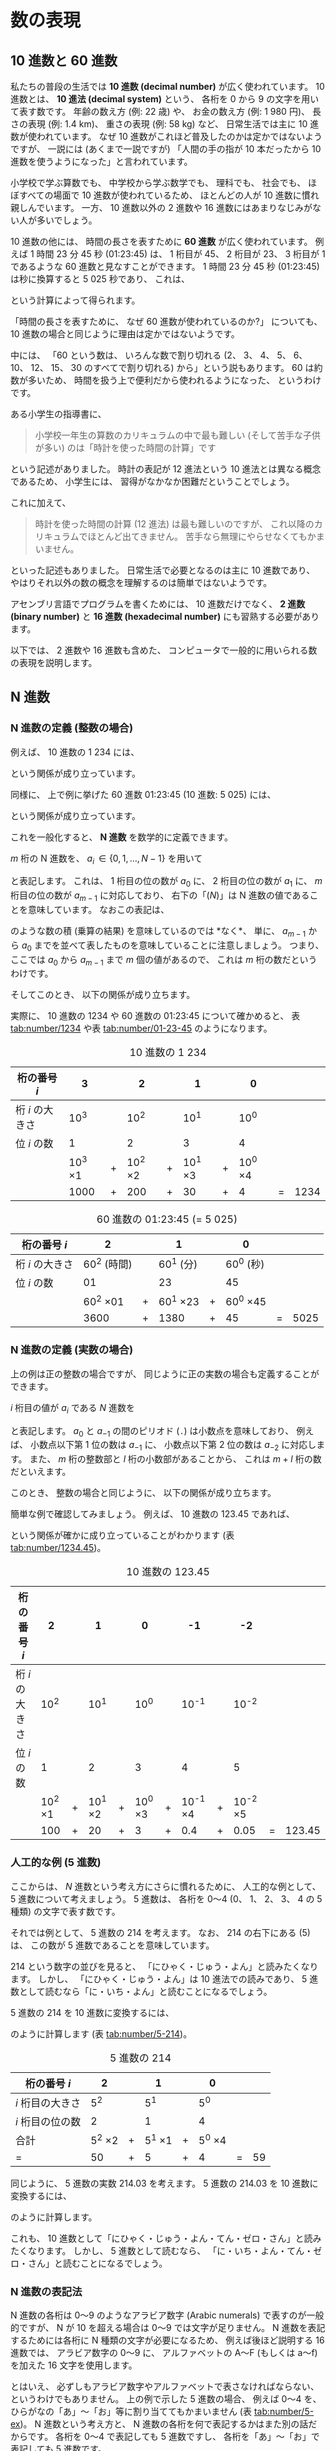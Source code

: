 # -*- Org -*-
# 
# Copyright (c) 2021, Hiroyuki Ohsaki.
# All rights reserved.
# 

# This document is licensed under a Creative Commons
# Attribution-NonCommercial-ShareAlike 4.0 International License (CC
# BY-NC-SA 4.0).

# This document is distributed in the hope that it will be useful, but
# WITHOUT ANY WARRANTY; without even the implied warranty of
# MERCHANTABILITY or FITNESS FOR A PARTICULAR PURPOSE.  See the
# Creative Commons License for more details.

# You should have received a copy of the license along with this work.
# If not, see <http://creativecommons.org/licenses/by-nc-sa/4.0/>.

* 数の表現
<<ch:number>>

** 10 進数と 60 進数
<<sec:number/decimal>>

私たちの普段の生活では *10 進数 (decimal number)* が広く使われています。
10 進数とは、
*10 進法 (decimal system)* という、
各桁を 0 から 9 の文字を用いて表す数です。
年齢の数え方 (例: 22 歳) や、
お金の数え方 (例: 1 980 円)、
長さの表現 (例: 1.4 km)、
重さの表現 (例: 58 kg) など、
日常生活では主に 10 進数が使われています。
なぜ 10 進数がこれほど普及したのかは定かではないようですが、
一説には (あくまで一説ですが) 「人間の手の指が 10 本だったから 10 進数を使うようになった」と言われています。

小学校で学ぶ算数でも、
中学校から学ぶ数学でも、
理科でも、
社会でも、
ほぼすべての場面で 10 進数が使われているため、
ほとんどの人が 10 進数に慣れ親しんでいます。
一方、
10 進数以外の 2 進数や 16 進数にはあまりなじみがない人が多いでしょう。

10 進数の他には、
時間の長さを表すために *60 進数* が広く使われています。
例えば 1 時間 23 分 45 秒 (01:23:45) は、
1 桁目が 45、
2 桁目が 23、
3 桁目が 1 であるような 60 進数と見なすことができます。
1 時間 23 分 45 秒 (01:23:45) は秒に換算すると 5 025 秒であり、
これは、
\begin{align}
  & 60^2 \times 1 + 60^1 \times 23 + 60^0 \times 45 \notag \\
  = & 3600 + 1380 + 45  \\
  = & 5025
\end{align}
という計算によって得られます。

#+begin_note
「時間の長さを表すために、
なぜ 60 進数が使われているのか?」
についても、
10 進数の場合と同じように理由は定かではないようです。

中には、
「60 という数は、
いろんな数で割り切れる (2、
3、
4、
5、
6、
10、
12、
15、
30 のすべてで割り切れる) から」という説もあります。
60 は約数が多いため、
時間を扱う上で便利だから使われるようになった、
というわけです。
#+end_note

#+begin_note
ある小学生の指導書に、
#+begin_quote
小学校一年生の算数のカリキュラムの中で最も難しい (そして苦手な子供が多い) のは「時計を使った時間の計算」です
#+end_quote
という記述がありました。
時計の表記が 12 進法という 10 進法とは異なる概念であるため、
小学生には、
習得がなかなか困難だということでしょう。

これに加えて、
#+begin_quote
時計を使った時間の計算 (12 進法) は最も難しいのですが、
これ以降のカリキュラムでほとんど出てきません。
苦手なら無理にやらせなくてもかまいません。
#+end_quote
といった記述もありました。
日常生活で必要となるのは主に 10 進数であり、
やはりそれ以外の数の概念を理解するのは簡単ではないようです。
#+end_note

アセンブリ言語でプログラムを書くためには、
10 進数だけでなく、
*2 進数 (binary number)* と *16 進数 (hexadecimal number)* にも習熟する必要があります。

以下では、
2 進数や 16 進数も含めた、
コンピュータで一般的に用いられる数の表現を説明します。

** N 進数
<<sec:number/n-number>>

*** N 進数の定義 (整数の場合)

例えば、
10 進数の 1 234 には、
\begin{align}
  & 10^3 \times 1 + 10^2 \times 2 + 10^1 \times 3 + 10^0 \times 4 \notag \\
  = & 1000 + 200 + 30 + 4 \\
  = & 1234
\end{align}
という関係が成り立っています。

同様に、
上で例に挙げた 60 進数 01:23:45 (10 進数: 5 025) には、
\begin{align}
  & 60^2 \times 01 + 60^1 \times 23 + 60^0 \times 45 \notag \\
  = & 3600 + 1380 + 45  \\
  = & 5025
\end{align}
という関係が成り立っています。

これを一般化すると、
*N 進数* を数学的に定義できます。

$m$ 桁の N 進数を、
$a_i \, \in \{ 0, 1, \dots, N- 1\}$ を用いて
\begin{align}
  a_{m-1} \, a_{m-1} \cdots a_2 \, a_0 \posn{N}
\end{align}
と表記します。
これは、
1 桁目の位の数が $a_0$ に、
2 桁目の位の数が $a_1$ に、
$m$ 桁目の位の数が $a_{m-1}$ に対応しており、
右下の「($N$)」は N 進数の値であることを意味しています。
なおこの表記は、
\begin{align}
  a_{m-1} \times a_{m-2} \times \cdots \times a_1 \times a_0
\end{align}
のような数の積 (乗算の結果) を意味しているのでは *なく*、
単に、
$a_{m-1}$ から $a_0$ までを並べて表したものを意味していることに注意しましょう。
つまり、
ここでは $a_0$ から $a_{m-1}$ まで $m$ 個の値があるので、
これは $m$ 桁の数だというわけです。

そしてこのとき、
以下の関係が成り立ちます。
\begin{align}
  \lefteqn{a_{m-1} \, a_{m-2} \cdots a_1 \, a_0 \posn{N}} \\
  & = N^{m-1} a_{m-1} + N^{m-2} a_{m-2} + \ldots + N^1 a_1 + N^0 a_0 \\
  & = \sum_{i = 0}^{m-1} N^i a_i
\end{align}

実際に、
10 進数の 1234 や 60 進数の 01:23:45 について確かめると、
表 [[tab:number/1234]] や表 [[tab:number/01-23-45]] のようになります。

#+caption: 10 進数の 1 234
#+label: tab:number/1234
| 桁の番号 $i$    |             3 |   |             2 |   |             1 |   |             0 |        |      |
|-----------------+---------------+---+---------------+---+---------------+---+---------------+--------+------|
| 桁 $i$ の大きさ |          10^3 |   |          10^2 |   |          10^1 |   |          10^0 |        |      |
| 位 $i$ の数     |             1 |   |             2 |   |             3 |   |             4 |        |      |
|                 | 10^3 \times 1 | + | 10^2 \times 2 | + | 10^1 \times 3 | + | 10^0 \times 4 |        |      |
|                 |          1000 | + |           200 | + |            30 | + |             4 | \equal | 1234 |

#+caption: 60 進数の 01:23:45 (= 5 025)
#+label: tab:number/01-23-45
| 桁の番号 $i$    |              2 |   |              1 |   |              0 |        |      |
|-----------------+----------------+---+----------------+---+----------------+--------+------|
| 桁 $i$ の大きさ |    60^2 (時間) |   |      60^1 (分) |   |      60^0 (秒) |        |      |
| 位 $i$ の数     |             01 |   |             23 |   |             45 |        |      |
|                 | 60^2 \times 01 | + | 60^1 \times 23 | + | 60^0 \times 45 |        |      |
|                 |           3600 | + |           1380 | + |             45 | \equal | 5025 |

*** N 進数の定義 (実数の場合)

上の例は正の整数の場合ですが、
同じように正の実数の場合も定義することができます。

$i$ 桁目の値が $a_i$ である $N$ 進数を
\begin{align}
  a_{m-1} \, a_{m-2} \cdots a_1 \, a_0 \, . \, a_{-1} \, a_{-2} \cdots a_{-l+1} \, a_{-l} \posn{N}
\end{align}
と表記します。
$a_0$ と $a_{-1}$ の間のピリオド (~.~) は小数点を意味しており、
例えば、
小数点以下第 1 位の数は $a_{-1}$ に、
小数点以下第 2 位の数は $a_{-2}$ に対応します。
また、
$m$ 桁の整数部と $l$ 桁の小数部があることから、
これは $m + l$ 桁の数だといえます。

このとき、
整数の場合と同じように、
以下の関係が成り立ちます。
\begin{align}
  \lefteqn{a_{m-1} \, a_{m-2} \cdots a_1 \, a_0 \, . \, a_{-1} \, a_{-2} \cdots a_{-l+1} \, a_{-l} \posn{N}} \\
  & = N^{m-1} a_{m-1} + \ldots + N^0 a_0 + N^{-1} a_{-1} + \ldots + N^{-l} a_{-l} \\
  & = \sum_{i = -l}^{m-1} N^i a_i
\end{align}

簡単な例で確認してみましょう。
例えば、
10 進数の 123.45 であれば、
\begin{align}
  & 10^2 \times 1 + 10^1 \times 2 + 10^0 \times 3 + 10^{-1} \times 4 + 10^{-5} \times 5 \notag \\
  & 100 + 20 + 30 + 0.4 + 0.05 \\
  & = 123.45
\end{align}
という関係が確かに成り立っていることがわかります (表 [[tab:number/1234.45]])。

#+caption: 10 進数の 123.45
#+label: tab:number/1234.45
| 桁の番号 $i$    |             2 |   |             1 |   |             0 |   |               -1 |   |               -2 |        |        |
|-----------------+---------------+---+---------------+---+---------------+---+------------------+---+------------------+--------+--------|
| 桁 $i$ の大きさ |          10^2 |   |          10^1 |   |          10^0 |   |          10^{-1} |   |          10^{-2} |        |        |
| 位 $i$ の数     |             1 |   |             2 |   |             3 |   |                4 |   |                5 |        |        |
|                 | 10^2 \times 1 | + | 10^1 \times 2 | + | 10^0 \times 3 | + | 10^{-1} \times 4 | + | 10^{-2} \times 5 |        |        |
|                 |           100 | + |            20 | + |             3 | + |              0.4 | + |             0.05 | \equal | 123.45 |

*** 人工的な例 (5 進数)

ここからは、
$N$ 進数という考え方にさらに慣れるために、
人工的な例として、
5 進数について考えましょう。
5 進数は、
各桁を 0〜4 (0、
1、
2、
3、
4 の 5 種類) の文字で表す数です。

それでは例として、
5 進数の 214\posn{5} を考えます。
なお、
214\posn{5} の右下にある (5) は、
この数が 5 進数であることを意味しています。

#+begin_note
214\posn{5} という数字の並びを見ると、
「にひゃく・じゅう・よん」と読みたくなります。
しかし、
「にひゃく・じゅう・よん」は 10 進法での読みであり、
5 進数として読むなら「に・いち・よん」と読むことになるでしょう。
#+end_note

5 進数の 214\posn{5} を 10 進数に変換するには、
\begin{align}
  5^2 \times 2 + 5^1 \times 1 + 5^0 \times 4 = 59
\end{align}
のように計算します (表 [[tab:number/5-214]])。

#+caption: 5 進数の 214
#+label: tab:number/5-214
| 桁の番号 $i$     |            2 |   |            1 |   |            0 |        |    |
|------------------+--------------+---+--------------+---+--------------+--------+----|
| $i$ 桁目の大きさ |          5^2 |   |          5^1 |   |          5^0 |        |    |
| $i$ 桁目の位の数 |            2 |   |            1 |   |            4 |        |    |
| 合計             | 5^2 \times 2 | + | 5^1 \times 1 | + | 5^0 \times 4 |        |    |
| \equal           |           50 | + |            5 | + |            4 | \equal | 59 |


同じように、
5 進数の実数 214.03\posn{5} を考えます。
5 進数の 214.03\posn{5} を 10 進数に変換するには、
\begin{align}
  5^2 \times 2 + 5^1 \times 1 + 5^0 \times 4 + 5^{-1} \times 0 + 5^{-2} \times 3 = 59.12
\end{align}
のように計算します。

#+begin_note
これも、
10 進数として「にひゃく・じゅう・よん・てん・ゼロ・さん」と読みたくなります。
しかし、
5 進数として読むなら、
「に・いち・よん・てん・ゼロ・さん」と読むことになるでしょう。
#+end_note

*** N 進数の表記法

N 進数の各桁は 0〜9 のようなアラビア数字 (Arabic numerals) で表すのが一般的ですが、
N が 10 を超える場合は 0〜9 では文字が足りません。
N 進数を表記するためには各桁に N 種類の文字が必要になるため、
例えば後ほど説明する 16 進数では、
アラビア数字の 0〜9 に、
アルファベットの A〜F (もしくは a〜f) を加えた 16 文字を使用します。

#+begin_note
とはいえ、
必ずしもアラビア数字やアルファベットで表さなければならない、
というわけでもありません。
上の例で示した 5 進数の場合、
例えば 0〜4 を、
ひらがなの「あ」〜「お」等に割り当ててもかまいません (表 [[tab:number/5-ex]])。
N 進数という考え方と、
N 進数の各桁を何で表記するかはまた別の話だからです。
各桁を 0〜4 で表記しても 5 進数ですし、
各桁を「あ」〜「お」で表記しても 5 進数です。

例えば、
各桁を「あ」〜「お」で表記すると 5 進数の 214 は「ういお」になり、
同様に、
5 進数の 214.03 は「ういお .あえ」になります。
これはこれでナゾナゾみたいで面白いですね。
#+end_note

#+caption: 0〜5 と「あ」〜「お」の対応の例
#+label: tab:number/5-ex
| 数 | 桁の表記 |
|----+----------|
|  0 | あ       |
|  1 | い       |
|  2 | う       |
|  3 | え       |
|  4 | お       |

** 2 進数 (整数)
<<sec:number/binary>>

では、
コンピュータで使われる具体的な N 進数として、
2 進数の説明から始めましょう。
[[sec:number/n-number]] 節で述べたように、
整数も実数も N 進数として表現できますが、
コンピュータでは主に整数が用いられるので、
まずは整数の場合に話を限定します。
実数の表現については後ほど [[sec:number/binary-real]] 節で説明します。

*** 非負整数の場合

コンピュータが扱う数は、
基本的にすべて *2 進数 (binary number)* です。
例外もありますが、
通常、
*デジタル回路 (digital circuit)* で構成されたコンピュータは、
数を 2 進数で表現し、
格納し、
演算します。

具体的にはどういうことか、
非負整数 (0 以上の整数) の場合を例に説明していきます。

2 進数とは、
各桁が 0 または 1 で表される数であり、
例えば 101\posn{2} や 01111010\posn{2} のような数です。
5 進数の場合と同様、
右下の (2) は、
これらの値が 2 進数であることを意味しています。

先ほどの定義より、
2 進数の 101\posn{2} は
\begin{align}
  2^2 \times 1 + 2^1 \times 0 + 2^1 \times 0 = 5
\end{align}
であることがわかります。
つまり、
2 進数の 101\posn{2} は 10 進数の 5 というわけです。

同様に、
2 進数の 01111010\posn{2} は
\begin{align}
  2^7 \times 0 + 2^6 \times 1 + 2^5 \times 1 + 2^4 \times 1 & + 2^3 \times 1 + 2^2 \times 0 + 2^1 \times 1 + 2^0 \times 0 = 122
\end{align}
であることがわかります。
つまり、
2 進数の 01111010\posn{2} は 10 進数の 122 です。

*** コンピュータが 2 進数を使う理由

人間が 10 進数や 60 進数を使っている理由が明確ではないのとは対照的に、
コンピュータが 2 進数を使う理由は明確です。

一般のデジタル回路は、
電圧の高 (high) と低 (low) で 1 と 0 を表現します。
例えば、
5 V (volt) で正論理 (positive logic) のデジタル回路であれば、
5 V が 1 を、
0 V が 0 を表します。
また、
3.3 V で負論理 (negative logic) のデジタル回路であれば、
0 V が 1 を、
3.3 V が 0 を表します。

このように、
通常のデジタル回路は 1 と 0 の 2 値 (binary) を扱います。
したがって、
デジタル回路で構成されるコンピュータが扱う数は、
1 と 0 の 2 値を用いた 2 進数で表現されます。

*** 「ビット」と「バイト」の由来

コンピュータにおける最小の情報の単位は *ビット (bit)* と呼ばれます。
なお、
ビットという名前は、
2 値数 (Binary digIT) から来ているそうです。

ビットは、
0 と 1 の 2 通りを表現できます。
また、
いくつかのビットを並べた、
ビットの列によって 2 進数を表現します。
例えば、
2 進数の 01111010\posn{2} は 8 個のビットの列です。

ビットは非常に小さな情報の単位です。
人間にとってはそのままでは (単位が小さすぎて) 扱うのが面倒です。
このため、
8 個のビットをまとめた情報の単位である *バイト (byte)* が広く用いられています。
もちろん、
4 個のビットをまとめた単位でもよかったはずですし、
12 個のビットをまとめた単位でもよかったはずですが歴史的に、
8 個のビットをまとめた情報の単位であるバイトが広く使われています。

#+caption: 情報の単位 (ビット、ニブル、バイト、ワード、ダブルワード)
#+label: fig:number/byte
#+attr_latex: :width \columnwidth
[[./figure/number/byte.png]]

#+begin_note
*バイト (byte)* の名付け親は Werner Buchholz 氏です。
Buchholz 氏の記録を読むと、
「8 ビット = 1 バイト」とした理由は、
- すべての英数字を表現するのに少なくとも 7 ビット必要
- 2 のべき乗の値が望ましい
ということだったようです。
つまり、
「7 ビット以上で、
2 のべき乗のもの」という理由で 8 ビットが選ばれたようです。

バイトという名前の由来についても説明がありました。
当初は、
複数の bit を (コンピュータが同時に扱う単位で) まとめたものを「bite」と呼んでいたそうです。
しかし、
bit と bite が区別しづらいという問題があったため、
「bite (英語の発音は「バイト」) と同じ発音で別のつづりの語である byte を考案した」のだそうです。
#+end_note

ただ、
ややこしいことに、
必ずしも「8 ビット = 1 バイト」とは限りません。
ほとんどのコンピュータでは「8 ビット = 1 バイト」ですが、
一部のコンピュータではては「6 ビット = 1 バイト」だったり、
「9 ビット = 1 バイト」だったりします。
「8 ビット = 1 バイト」というのはあくまで慣例であることに注意が必要です。

#+begin_note
コンピュータサイエンス分野ではバイトを使います。
一方、
情報通信分野では、
バイトの代わりに *オクテット (octet)* を使います。
オクテットは、
8 個のビットをまとめた情報の単位です。
つまり、
- 1 バイト = 普通は 8 ビット (ただし例外あり)
- 1 オクテット = 必ず 8 ビット
という関係です。

8 ビットを表す単位としては、
バイトよりもオクテットのほうがよい名前だと思いますが、
(少なくとも今のところは) バイトのほうが広く使われています。
#+end_note

バイトほど頻繁には使われませんが、
4 ビットをまとめた情報の単位である *ニブル (nibble)* もときどき使われます。
1 バイト (8 ビット) は 2 ニブルで構成されます。
また、
16 進数の各桁は 4 ビットで表されるので、
16 進数の各桁がそれぞれ 1 ニブルに対応します。

*** 上位ビットと下位ビット

2 進数において、
上位の桁を *上位ビット (high bit)* と呼び、
下位の桁を *下位ビット (low bit)* と呼びます。
図 [[fig:number/bits]] を見ながら、
どちらが上位で、
どちらが下位なのかを正しく覚えておきましょう。
例えば、
2 進数の 01111010\posn{2} においては、
最初の (左端の) 0 が最上位ビットの 0、
最後の (右端の) 0 が最下位ビットの 0 となります。

#+caption: 2 進数の上位ビット/下位ビットと MSB/LSB (8 ビットの場合)
#+label: fig:number/bits
[[./figure/number/bits.png]]

また特に、
*最上位ビット* と *最下位ビット* という言葉はよく使われます。
最上位ビットは *MSB (Most Significant Bit)* とも呼ばれ、
また、
最下位ビットは *LSB (Least Significant Bit)* とも呼ばれるため、
MSB や LSB という表現もよく登場します。
これらもあわせて覚えておきましょう。

*** 2 進数で表現できる値の範囲

$k$ 桁の 2 進数で表現できる非負整数は 0 から $2^k - 1$ です (表 [[tab:number/minmax]])。
この非負整数の最小値は、
各ビットがすべて 0 の場合である 0 です。
また、
最大値は各ビットがすべて 1 の場合である $2^k - 1$ です (表 [[tab:number/minmax]])。

#+caption: $k$ 桁の 2 進数で表現できる非負整数の最大値と最小値
#+label: tab:number/minmax
| ビット数 $k$ | 最小値 | 最大値 ($2^k - 1$) |
|--------------+--------+--------------------|
|            1 |      0 |                  1 |
|            2 |      0 |                  3 |
|            3 |      0 |                  7 |
|            4 |      0 |                 15 |
|            5 |      0 |                 31 |
|            6 |      0 |                 63 |
|            7 |      0 |                127 |
|            8 |      0 |                255 |
|           10 |      0 |              1 023 |
|           16 |      0 |             65 535 |
|           24 |      0 |         16 777 216 |
|           32 |      0 |      4 294 967 295 |

例えば、
$k = 8$ の場合、
8 桁の 2 進数で表現できる非負整数は 0 から 2^8 - 1 (= 255) となります。
なぜこうなるかは、
#+begin_quote
8 桁のビット列で表現できる組み合わせは、
各桁が 0、
1 の 2 通りなので、
全部で 2^8 通りある。
ただし 0 も表現する必要があるので、
結果的に表現できる非負整数の最大値は 2^8 - 1 となる。
#+end_quote
と覚えてもよいでしょう。
もしくは、
#+begin_quote
8 桁の 2 進数で表現できる非負整数の最大値に +1 すると 1 00000000\posn{2} (= $2^8$) になる。
したがって、
表現できる非負整数の最大値が 2^8 - 1 である。
#+end_quote
のように覚えてもよいでしょう。

プログラミング言語では、
2 進数の値は 0b01111010 のように、
先頭に 0b を付けて表記することもあります。
ただし、
2 進数を扱えない (プログラムのコード中に直接 2 進数を書けない) プログラミング言語も多くあります。

*** 2 進数に習熟するには

コンピュータの内部構造を理解するためには、
ある程度 2 進数の取り扱いに慣れておくことが必要です。
少なくとも、
- 2 進数 → 10 進数への変換
- 10 進数 → 2 進数への変換
- 2 進数での加算 (足し算)
- 2 進数での減算 (引き算)
くらいはできるようになっておきましょう。

2 進数 → 10 進数への変換は、
2 進数の定義どおりに計算すれば大丈夫です。

例として、
01111010\posn{2} を 10 進数に変換しましょう。
これは定義に従って、
\begin{align}
  & 2^7 \times 0 + 2^6 \times 1 + 2^5 \times 1 + 2^4 \times 1 + 2^3 \times 1
  + 2^2 \times 0 + 2^1 \times 1 + 2^0 \times 0 \notag \\
  = & 64 + 32 + 16 + 8 + 2 \\
  = & 122
\end{align}
のように計算できます。

とはいえ、
2^7 や 2^4 等を毎回計算するのは面倒なので、
2 のべき乗の値は (特によく使われるものについては) 暗記しておきましょう (表 [[tab:number/power]])。

#+caption: 2 のべき乗の値
#+label: tab:number/power
#+attr_latex: :align rrl
| 2^k    | 値                         | おおよその値       |
|--------+----------------------------+--------------------|
| 2^0    | 1                          |                    |
| 2^1    | 2                          |                    |
| 2^2    | 4                          |                    |
| 2^3    | 8                          |                    |
| 2^4    | 16                         |                    |
| 2^5    | 32                         |                    |
| 2^6    | 64                         |                    |
| 2^7    | 128                        |                    |
| 2^8    | 256                        |                    |
| 2^9    | 512                        |                    |
| 2^{10} | 1 024                      | 約 1 000           |
| 2^{11} | 2 048                      |                    |
| 2^{12} | 4 096                      |                    |
| 2^{13} | 8 192                      |                    |
| 2^{14} | 16 384                     |                    |
| 2^{15} | 32 768                     |                    |
| 2^{16} | 65 536                     |                    |
| 2^{20} | 1 048 576                  | 約 100万           |
| 2^{24} | 16 777 216                 | 約 1 700万         |
| 2^{30} | 1 073 741 824              | 約 11 億           |
| 2^{32} | 4 294 967 296              | 約 43億            |
| 2^{64} | 18 446 744 073 709 551 616 | 約 1.8京 = 1 800兆 |

表 [[tab:number/power]] に挙げた値のうち、
2^0〜2^{10} は頻繁に使用します。
特に 2^{10} が約 1 000 であることは覚えやすく、
またさまざまな場面で役立ちます。

一方、
2^{24}、
2^{32}、
2^{64} などは、
必ずしも値を正確に覚えておく必要はありません。
しかし、
これらの値も頻繁に使うため、
おおよその大きさは覚えておくとよいでしょう。

これらが頭に入っていれば、
2 進数から 10 進数への変換は簡単です。
例として、
先ほどの 2 進数 01111010\posn{2} を考えましょう。
0 の桁は加算しなくてよいことから、
\begin{align}
  64 + 32 + 16 + 8 + 2 = 122
\end{align}
のように簡単に計算できます。
この程度であれば暗算でも大丈夫でしょう。

10 進数→ 2 進数への変換は、
2 のべき乗の値を、
大きな値から順番に引いて (減算して) いけば計算できます。
減算できれば 1 を、
減算できなければ 0 を書いていきます。
例えば、
122 を 2 進数に変換するには、
| 1. | 122 | から | 2^7 (= 128) を | 引けないので | 0 を書く、 | 残り | 122 |
| 2. | 122 | から | 2^6 (= 64) を  | 引けるので   | 1 を書く、 | 残り |  58 |
| 3. |  58 | から | 2^5 (= 32) を  | 引けるので   | 1 を書く、 | 残り |  26 |
| 4. |  26 | から | 2^4 (= 16) を  | 引けるので   | 1 を書く、 | 残り |  10 |
| 5. |  10 | から | 2^3 (= 8) を   | 引けるので   | 1 を書く、 | 残り |   2 |
| 6. |   2 | から | 2^2 (= 4) を   | 引けないので | 0 を書く、 | 残り |   2 |
| 7. |   2 | から | 2^1 (= 2) を   | 引けるので   | 1 を書く、 | 残り |   0 |
| 8. |   0 | から | 2^0 (= 1) を   | 引けないので | 0 を書く、 | 残り |   0 |
のように計算します。
そうして書き出した数字を並べれば、
01111010\posn{2} が得られます (表 [[tab:number/dec-to-bin]])。

#+caption: 10 進数から 2 進数への変換の例 (122\posn{10} → 01111010\posn{2})
#+label: tab:number/dec-to-bin
| 残り |   | 2のべき乗 |   |    | 引けたか? | 記録する数 |     |
|------+---+-----------+---+----+-----------+------------+-----|
|  122 | - |       128 |   |    | ×        |          0 | MSB |
|  122 | - |        64 | = | 58 | ○        |          1 |     |
|   58 | - |        32 | = | 26 | ○        |          1 |     |
|   26 | - |        16 | = | 10 | ○        |          1 |     |
|   10 | - |         8 | = |  2 | ○        |          1 |     |
|    2 | - |         4 |   |    | ×        |          0 |     |
|    2 | - |         2 | = |  0 | ○        |          1 |     |
|    0 | - |         1 |   |    | ×        |          0 | LSB |

*** 筆算による 2 進数の加算・減算

2 進数での加算・減算は、
10 進数での加算・減算と同じように筆算で求められます。
しばらく慣れるまでに時間がかかるかもしれませんが、
2 進数の筆算であっても、
10 進数の筆算と考え方は同じです。

例として、
2 進数の 0101\posn{2} (= 5) と 0110\posn{2} (= 6) の和を計算してみましょう。

始めに、
10 進数の筆算と同様に 2 つの数を、
桁をそろえて縦に並べます。
#+begin_src raw
  0101
+ 0110
───

#+end_src

そして、
最下位の桁から順番に足していきます。

まず、
1\posn{2} + 0\posn{2} = 1\posn{2} なので、
1 桁目 (最下段の右端) に 1 を記入します。
#+begin_src raw
  0101
+ 0110
───
     1
#+end_src

次に、
2 桁目を計算します。
0\posn{2} + 1\posn{2} = 1\posn{2} なので、
2 桁目に 1 を記入します。
#+begin_src raw
  0101
+ 0110
───
    11
#+end_src

次に、
3 桁目を計算しますが、
ここで繰り上がりが起こります。

2 進数では、
1\posn{2} + 1\posn{2} = 10\posn{2} なので、
3 桁目に 0 を記入します。
さらに、
繰り上がりがあるので、
4 桁目の一番上に 1 を記入します。
#+begin_src raw
  1
  0101
+ 0110
───
   011
#+end_src

最後に 4 桁目を計算します。

1\posn{2} + 0\posn{2} + 0\posn{2} = 1\posn{2} なので、
4 桁目に 1 を記入して、
計算完了です。
#+begin_src raw
  1
  0101
+ 0110
───
  1011
#+end_src

このような計算により、
正しく 0101\posn{2} (= 5) と 0110\posn{2} (= 6) の和である 1011\posn{2} (= 11) が得られます。

減算も加算と同様に筆算で計算できます。
本当に筆算できるか、
実際に計算して試してみるとよいでしょう。

さらに余裕があれば、
- 2 進数どうしの乗算 (かけ算)
- 2 進数どうしの除算 (割り算)
も筆算でできると完璧です。

ただ、
2 進数の乗算や除算は、
加算や減算ほど利用する機会はありません。
2 進数の乗算や除算の低レベルな (「程度が低い」という意味ではなく「原始的な」という意味です) プログラムを自分で書くのでなければ、
できなくてもかまわないでしょう。

*** 負の整数の場合 (2 の補数表現)

これまで説明したように、
非負整数を 2 進数で表現する場合には、
完全に 2 進数の定義どおりです。
つまり、
2 進数における各桁を 0 または 1 で表記します。

一方、
*負の整数 (0 より小さい整数)* を 2 進数で表現するのは、
いくつかの方法があります。
まず、
最も素朴な方法は、
10 進数の場合と同じように符号を付ける値を (「符号」と「量」で表現する) という方法です (図 [[fig:number/neg]])。

#+caption: 負の整数を「符号」と「量」で表現する方法
#+label: fig:number/neg
#+attr_latex: :width .7\columnwidth
[[./figure/number/neg.png]]

例えば、
10 進数の 123 は 2 進数で 1111011\posn{2} ですが、
負数である 10 進数の -123 は *先頭に符号を付けて* -1111011\posn{2} と表記するというわけです。
この方法を用いると、
10 進数の場合と同様に、
先頭の符号を見れば値の正負をすぐに判定できます。
ただし、
コンピュータは + や - といった記号を扱えないので、
符号も含めてすべて 0 と 1 で表現する必要があります。

そこで、
*整数を格納するデータの大きさ* を定めて、
最上位ビットを「符号」とし、
それ以外のビットで「量」を表現するという方法が考えられます。

例えば、
データの大きさを 8 ビットとし、
符号 ~+~ を 0、
符号 ~-~ を 1 と表記すると定めます。
この場合、
10 進数の 123 は 01111011\posn{2} と表現され、
10 進数の -123 は 11111011\posn{2} と表現されます。
これにより、
最上位ビットを見れば値が正か負か (正確には非負か負か) がすぐにわかります。

これはこれでよいのですが、
通常は、
負の整数は以下で説明する *2 の補数 (2's complement)* として表現します。
他にも、
2 の補数表現と似た概念に *1 の補数 (1's complement)* 表現もあります。

2 の補数という名前が堅苦しくて、
何やら難しそうに聞こえますが、
まずは、
2 の補数と 1 の補数の教科書的な説明を見てみましょう。

- *2 の補数*

  正整数 $n \, (> 0)$ の 2 の補数は、
  $n$ の 2 進数の *すべてのビットを反転し*、
  その後に *1 を加えたもの* である。

- *1 の補数*

  正整数 $n \, (> 0)$ の 1 の補数は、
  $n$ の 2 進数の *すべてのビットを反転したもの* である。

この説明を読んで、
何のことかわかるでしょうか?

それぞれの定義を読んで、
書いてあることを理解すること自体は可能でしょう。
また、
定義に従って、
実際に 2 の補数表現や 1 の補数表現を計算することもできると思います。
しかし、
「ああ、
なるほど」という実感は得られないことでしょう。

そこでここからは、
2 の補数が何を意味するのかを説明していきます。

まず簡単な例として、
100 の補数を考えます (図 [[fig:100-compl]]) \cite{Margush16:Some}。
*補数 (complement number)* とは「(ある数) を補う数」という意味であり、
「2 つの数 $n$、
$m$ について、
$m$ が $n$ の 100 の補数である」とは、
\begin{align}
  n + m = 100
\end{align}
が成り立つことを意味します。
$n$ と $m$ の 2 つで 100 なので、
$m$ は *$n$ を補う数* というわけです。
そのため例えば、
12 の 100 の補数は 78 となり、
また、
34 の 100 の補数は 66 となります。
なお $n$ と $m$ がセットなので、
$m$ が $n$ の補数であれば、
$n$ も $m$ の補数となります。

#+caption: 100 の補数
#+label: fig:100-compl
#+attr_latex: :width .7\columnwidth
[[./figure/number/100-compl.png]]

ここで前提として、
「数を 2 桁の 10 進数で表現する (2 桁を超えたら下 2 桁のみ残す)」と決めましょう (図 [[fig:100-compl-neg]])。
この場合、
12 + 34 は桁あふれが起きませんので
\begin{align}
  12 + 34 = 46
\end{align}
になります。
ただし、
56 + 78 は桁あふれが起きて
\begin{align}
  56 + 78 = & 134 → 34 \\
  & 下 2 桁のみ残る
\end{align}
となります。

こうすると、
先ほどの 100 の補数について以下の関係が成り立ちます。
\begin{align}
  n + m = & 100 → 0 \\
  & 下 2 桁のみ残る
\end{align}
$n$ と $m$ の和が 100 なので、
桁あふれによって下位 2 桁が残り 0 になります。
すると、
$n$ と $m$ の和が 0 なので、
$m$ は $-n$ と同じ意味を持つことになります。
つまり、
数を 2 桁の 10 進数で表現する場合は、
$n$ の 100 の補数である $m$ は $-n$ と同じ役割を持つのです。

#+caption: 数を 2 桁の 10 進数で表現する (2 桁を超えたら下 2 桁のみ残す)
#+label: fig:100-compl-neg
#+attr_latex: :width .7\columnwidth
[[./figure/number/100-compl-neg.png]]

例えば、
12 の「100 の補数」は 78 のため、
78 はつまり -12 と同じ意味を持つというわけです。
これは、
\begin{align}
  12 + 78 = & 100 → 0 \\
  & 下 2 桁のみ残る
\end{align}
であることからもわかります。
「$n$ にある数を足して 0 になるなら、
その数 $-n$ である」からです。

さてここで、
2 の補数と 1 の補数の説明に話を戻しましょう。
2 の補数は、
正確には *$2^k$ の補数* を意味します (図 [[fig:2-compl]])。
ここで $k$ は、
整数を格納するデータの大きさを表すビット数です。

#+caption: 2 の補数と 1 の補数 (データの大きさが 8 ビットの場合)
#+label: fig:2-compl
#+attr_latex: :width \columnwidth
[[./figure/number/2-compl.png]]

データの大きさを 8 ビット ($k = 8$) とすると、
$n$ の 2 の補数とは *2^8 の補数* を意味します。
したがって、
例えば 12 の 2 の補数は
\begin{align}
  2^8 - 12 = 244
\end{align}
です。
2 進数で表記すると
\begin{align}
  100000000\posn{2} - 00001100\posn{2} = 11110111\posn{2}
\end{align}
となります。

同じように、
$n$ の 1 の補数とは、
*すべてのビットが 1 である $k$ 桁の 2 進数 (111\dots111\posn{2} = $2^k - 1$) の補数* のことです。
上と同じようにデータの大きさを 8 ビット ($k = 8$) とすると、
12 の 1 の補数は
\begin{align}
  2^8 - 1 - 12 = 243
\end{align}
です。
これをすべて 2 進数で表記すると
\begin{align}
  11111111\posn{2} - 00001100\posn{2} = 11110011\posn{2}
\end{align}
となります。
数 $n$ の 1 の補数を $m_1$ と表記すると、
1 の補数の定義より
\begin{align}
  n + m_1 = 
  \begin{matrix}
    \underbrace{111\dots111\posn{2}} \\
    k 桁
  \end{matrix}
\end{align}
が成り立つため、
「$n$ の 2 進数のすべてのビットを反転すると $m_1$ になる」という関係が成り立ちます。

上の例で、
12 の 1 の補数は 243 でしたが、
それぞれの 2 進数を縦に並べて見てみると
\begin{align}
  12  = & 00001100\posn{2} \\
  243 = & 11110011\posn{2}
\end{align}
のように、
確かにすべてのビットが反転していることがわかります。

同様に、
数 $n$ の 2 の補数を $m_2$ と表記すると、
2 の補数の定義より
\begin{align}
  n + m_2 =   
  \begin{matrix}
    \underbrace{1000\dots000\posn{2}} \\
    k + 1 桁
  \end{matrix}
\end{align}
が成り立ちます。
ここで両辺から 1 を引くと、
\begin{align}
  n + m_2 - 1 = 
  \begin{matrix}
    \underbrace{111\dots111\posn{2}} \\
    k  桁
  \end{matrix}
\end{align}
であることがわかります。
1 の補数の式と見比べると
\begin{align}
  m_1 = m_2 - 1
\end{align}
であることがわかります。つまり
\begin{align}
  m_2 = m_1 + 1
\end{align}
という関係が成り立っています。
1 の補数 $m_1$ に 1 を加えると 2 の補数 $m_2$ になります。

以上を踏まえると、
- $n$ の 2 進数表現のすべてのビットを反転すると 1 の補数 $m_1$ になる
- 1 の補数 $m_1$ に 1 を加えると 2 の補数 $m_2$ になる
ことがわかります。

ここまでの説明を頭に入れて、
冒頭の 2 の補数と 1 の補数の定義をもう一度見てみましょう。

2 の補数表現では、
最上位ビット (MSB) が符号を表します。
最上位ビットが 1 であれば値が負であり、
最上位ビットが 0 であれば値が非負であることを意味します。
例として、
データの大きさが 4 ビットの場合の 10 進数と 2 進数 (2 の補数表現) の対応を確認しておきましょう (表 [[tab:number/10-to-2]])。

#+caption: 10 進数と 2 進数 (2 の補数表現) の対応 (データの大きさが 4 ビットの場合)
#+label: tab:number/10-to-2
| 10 進数 | 2 進数 (2 の補数表現) | 10 進数 | 2 進数 (2 の補数表現) |
|---------+-----------------------+---------+-----------------------|
|       7 |                  0111 |      -1 |                  1111 |
|       6 |                  0110 |      -2 |                  1110 |
|       5 |                  0101 |      -3 |                  1101 |
|       4 |                  0100 |      -4 |                  1100 |
|       3 |                  0011 |      -5 |                  1011 |
|       2 |                  0010 |      -6 |                  1010 |
|       1 |                  0001 |      -7 |                  1001 |
|       0 |                  0000 |      -8 |                  1000 |

*** 2 の補数の (美しい) 性質

$k$ 桁の 2 進数 (2 の補数) で表現できる数の最大値と最小値を表 [[ tab:number/2-compl]] に示します。
最小値は、
最上位ビット (符号ビット) が 1 で、
それ以外のビットがすべて 0 である $-2^{k-1}$ です。
最大値は、
最上位ビット (符号ビット) が 0 で、
それ以外のビットがすべて 1 である $2^{k-1} - 1$ です。

#+caption: $k$ 桁の 2 進数 (2 の補数) で表現できる整数の最小値・最大値
#+label: tab:number/2-compl
#+attr_latex: :environment maxtabular
| 桁数 |         最小値 (2 進数) |            最小値 (10進数) |           最大値(2進数) |            最大値 (10進数) |
|------+-------------------------+----------------------------+-------------------------+----------------------------|
|    1 |                       1 |                         -1 |                       0 |                          0 |
|    2 |                      10 |                         -2 |                      01 |                          1 |
|    3 |                     100 |                         -4 |                     011 |                          3 |
|    4 |                    1000 |                         -8 |                    0111 |                          7 |
|    8 |                10000000 |                       -128 |                01111111 |                        127 |
|   16 |       10000000 00000000 |                    -32 768 |       01111111 11111111 |                      32767 |
|   32 | 10000000 \dots 00000000 |             -2 147 483 648 | 01111111 \dots 11111111 |              2 147 483 647 |
|   64 | 10000000 \dots 00000000 | -9 223 372 036 854 775 808 | 01111111 \dots 11111111 | -9 223 372 036 854 775 807 |

例えば、
データの大きさが 8 ビット ($k = 8$) の場合、
8 桁の 2 進数で表現できる整数は -2^7 (= -128) から 2^7 - 1 (= 127) です。
このデータの最小値は、
最上位ビット (符号ビット) が 1 で、
それ以外のビットがすべて 0 である 10000000\posn{2} (= -128) です。
また最大値は、
最上位ビット (符号ビット) が 0 で、
それ以外のビットがすべて 1 である 01111111\posn{2} (= 127) です。

同じように、
1 の補数の最大値および最小値も見ておきましょう (表 [[tab:number/1-compl]])。
最小値はすべてのビットが 1 である $-2^{k-1} - 1$ であり、
最大値は最上位ビット (符号ビット) が 0 で、
それ以外のビットがすべて 1 である $2^{k-1} - 1$ です。
2 の補数とは異なり、
*1 の補数にはゼロが 2 つある* ことがわかります (最上位ビット以外がすべて 0 である 000\dots000\posn{2} も 100\dots000\posn{2} もどちらもゼロを表します)。
そのため、
1 の補数では表現できる値の範囲が 2 の補数よりも狭くなっています。

#+caption: $k$ 桁の 2 進数 (1 の補数表現) で表現できる整数の最小値・最大値
#+label: tab:number/1-compl
#+attr_latex: :environment maxtabular
| 桁数 |         最小値 (2 進数) |            最小値 (10進数) |          最大値 (2進数) |            最大値 (10進数) |
|------+-------------------------+----------------------------+-------------------------+----------------------------|
|    1 |                       1 |                          0 |                       0 |                          0 |
|    2 |                      11 |                         -1 |                      01 |                          1 |
|    3 |                     111 |                         -3 |                     011 |                          3 |
|    4 |                    1111 |                         -7 |                    0111 |                          7 |
|    8 |                11111111 |                       -127 |                01111111 |                        127 |
|   16 |       11111111 11111111 |                    -32 767 |       01111111 11111111 |                      32767 |
|   32 | 11111111 \dots 11111111 |             -2 147 483 647 | 01111111 \dots 11111111 |              2 147 483 647 |
|   64 | 11111111 \dots 11111111 | -9 223 372 036 854 775 807 | 01111111 \dots 11111111 | -9 223 372 036 854 775 807 |

なお、
2 進数のビット列だけを見ても、
その 2 進数が *符号なし整数 (unsigned integer)* なのか *符号付き整数 (signed integer)* なのかは *判別できない* ことに注意しましょう。
例えば、
2 進数の 10000110\posn{2} は、
符号なし整数として解釈すれば 134 (= 128 + 4 + 2) です。
一方、
2 の補数表現による符号付き整数として解釈すれば -122 です。

#+begin_note
2 進数の 10000110\posn{2} が、
2 の補数で表現された符号付き整数であることがわかっているとします。
この値が 10 進数でいくつかはどうすればわかるでしょうか?

素朴な方法は 2 の補数の求め方の手順を逆にたどるという方法です。
つまり、
$n$ の 2 の補数は
1. $n$ のすべてのビットを反転する
2. その結果に 1 を加える
ことで求められるのでした。
この操作を逆に行えば、
2 の補数から元の非負整数 $n$ が求まります。
つまり、
1. まず 2 の補数から 1 を引く
2. その結果のすべてのビットを反転する
という方法です。
実際に計算してみましょう。
1. 10000110\posn{2} から 1 を引くと 10000101\posn{2}
2. 10000101\posn{2} のすべてのビットを反転すると 01111010\posn{2}
3. これを 10 進数に変換すると $n$ = 64 + 32 + 16 + 8 + 2 = 122 がわかる
4. したがって、10000110\posn{2} は -122

これはこれで正しいのですが、
毎回こういう計算をするのは面倒です。
そこで、
#+begin_quote
2 の補数は $2^k$ の補数である
#+end_quote
ことを思い出せば、
さらに簡単に計算する方法として、
$2^k$ から 2 の補数を引けばよいことがわかります。

これも実際に計算してみましょう。
1. 2^8 から 10000110\posn{2} を引くと 256 - 134 = 122
2. したがって、10000110\posn{2} は -122
確かに、こちらのほうがずいぶん簡単です。
#+end_note

2 の補数を求めるためだけに、
「すべてのビットを反転し、
その後に 1 を加える」というのは非常に面倒で、
使いづらそうです。

しかし、
2 の補数には、
非常に強力で美しい性質があります。
それは、
「2 の補数によって *減算が加算になる*」という性質です。

例えば、
10 進数の 123 - 56 を 2 進数で計算する場合を考えます。
ここでは、
データの大きさを 8 ビットとします。
このとき、
123 は 2 進数で 01111011\posn{2} になります。
また同様に、
56 は 2 進数で 00111000\posn{2} です。
前述のように、
123 - 56 を計算するには、
01111011\posn{2} - 00111000\posn{2} を筆算で計算するというのが 1 つの方法です。

しかし、
ここで 123 - 56 を計算するのではなく、
123 + (-56) の計算を考えてみます。
-56 の 2 の補数表現は 11001000\posn{2} のため、
\begin{align}
123 + (-56) & = 01111011\posn{2} + 11001000\posn{2} \\
            & = 101000011\posn{2} (= 323)
\end{align}
のように計算できます。

計算結果を見ると、
123 + (-56) = 323 という結果になっていて、
まったく意味のない計算のように思えます。
しかし、
最初に「データの大きさを 8 ビットとする」と決めました。
計算結果が 8 ビットに収まらない場合に、
あふれた桁を単純に捨てることにします。
すると、
1 01000011\posn{2} の下位 8 ビットは
\begin{align}
01000011\posn{2} = 67
\end{align}
になります。
確かに 123 + (-56) = 67 が成立しています !

このように、
負の整数を 2 の補数で表現しておけば、
*加算と減算を区別する必要がなくなる* ので、
加算と減算を、
どちらも加算だけで実現できるようになります。
これにより、
コンピュータのハードウェアが簡単 (専用の減算回路が不要) に、
プログラミングも簡単 (プログラム中で値の正負による場合分けが不要) になります。

もちろん、
負の整数を表すのには 2 の補数表現を使わずに、
「符号 + 量」でも、
1 の補数表現でもかまいません。
しかし、
2 の補数表現が強力であるために、
ほとんどのコンピュータは負の整数を 2 の補数で表しています。
実際に、
2 の補数表現を使っていない (かつ現在も利用され続けている) コンピュータを探すのが難しいくらいです。

*** 2 の補数によって減算が加算になる理由

それではなぜ 2 の補数表現を使えば減算が加算になるのでしょうか?

これは、
データの大きさが $k$ の場合、
#+begin_quote
$2^k - n$ を加えることと、
$n$ を引くことが同じ意味を持つ
#+end_quote
からです。

上で説明したように、
2 の補数とは「$2^k$ の補数」を意味します。
したがって、
#+begin_quote
$2^k - n$ ($n$ の 2 の補数) を加えることと、
$n$ を引くことが同じ意味を持つ
#+end_quote
のです。

例えば、
データの大きさが 8 の場合、
2^8 -1 (= 255) を加えることと、
1 を引くことが同じ意味を持ち、
また、
2^8 -1 (= 255) は 1 の「2 の補数」です。

実際に、
123 + 255 を計算すると、
#+begin_src raw
  01111011 (= 123)
+ 11111111 (= 255)
─────
 101111010 (= 378)
#+end_src
となります。
そして、
1 01111010\posn{2} の下位 8 ビットを取り出せば 122 となっており、
確かに 123 - 1 と一致しています。

ある数の下位 8 ビットを取り出すということは、
2^8 (= 256) で割った余りを求めることと同じです。
このため、
\begin{align}
  123 + 255 \equiv 122 \quad (\mbox{mod} \,\, 256)
\end{align}
という関係が成り立つのです (ここで \equiv は 256 を法とする合同を表します)。

** 16 進数
<<sec:number/hexadecimal>>

*** 16 進数の表記法

前述のように、
人間にとってビットは情報の単位としては小さすぎます。
単位として小さすぎるため取り扱いが面倒であり、
ビットの代わりにバイトが広く用いられています。

同じ理由で、
人間にとっては、
2 進数は桁が多すぎて取り扱いが面倒です。
例えば、
10 進数の 1 234 567 890 は、
2 進数では 01001001 10010110 00000010 11010010\posn{2} です。
これだけ桁の多い 2 進数をじーっと見つめていると目がチカチカしますし、
これだけ桁の多い 2 進数を間違えずに入力するのも大変です。
そのため、
多くのプログラミング言語では、
2 進数の代わりに *16 進数 (hexadecimal number)* が広く用いられています。

16 進数では、
各桁は 0〜15 の値を取り、
10 進数の 10〜15 は、
16 進数ではアルファベットの a〜f もしくは A〜F を用いて表します。
まずは、
表 [[tab:number/hex-char]] を暗記しましょう。

#+caption: 10 進数と 16 進数の対応
#+label: tab:number/hex-char
| 10 進数 | 16 進数 |
|---------+---------|
|       0 |       0 |
|       1 |       1 |
|       2 |       2 |
|       3 |       3 |
|       4 |       4 |
|       5 |       5 |
|       6 |       6 |
|       7 |       7 |
|       8 |       8 |
|       9 |       9 |
|      10 |    a, A |
|      11 |    b, B |
|      12 |    c, C |
|      13 |    d, D |
|      14 |    e, E |
|      15 |    f, F |


コンピュータの世界では 16 進数が頻繁に登場し、
2 進数よりも、
16 進数のほうが圧倒的に多くの場面で利用されています。
「c は 12」、
「f は 15」、
「10 は a」、
「14 は e」など、
瞬時に頭の中で変換できるようにしておきましょう。

例えば、
10 進数の 123 は、
16 進数で 7b\posn{16} です。
プログラミング言語では、
16 進数であることを明記するため、
先頭に 0x を付けて 0x7b や、
末尾に h や H (hexadecimal の h) を付けて 7bh や 7bH などと表記されます。
本書では、
N 進数の表記法と同じ 7b\posn{16} や 0x7b という表記を用います。

*** 2 進数から 16 進数への変換

0〜15 の 16 (= 2^4) 種類の値は、
ちょうど 4 ビットで表現できます。
このため、
2 進数→ 16 進数の変換は非常に簡単です。
2 進数を、
下位から 4 ビットずつに区切って、
それぞれを 16 進数で表記すれば変換できます。

例えば、
10 進数の 1 234 567 890 は、
2 進数で 01001001 10010110 00000010 11010010\posn{2} です。
これを 16 進数に変換してみます。

まず、下位ビットから順に 4 ビットごとに区切ります。
#+begin_quote
0100 1001 1001 0110 0000 0010 1101 0010
#+end_quote
このように、
それぞれの 4 ビットが、
16 進数における各桁に相当します。

それでは、
4 ビットの 2 進数をそれぞれ 16 進数に変換しましょう。
| 2進数  | 0100 | 1001 | 1001 | 0110 | 0000 | 0010 | 1101 | 0010 |
|        |   ↓ |   ↓ |   ↓ |   ↓ |   ↓ |   ↓ | ↓   |   ↓ |
| 16進数 |    4 |    9 |    9 |    6 |    0 |    2 | d    |    2 |
これにより、
4996 02d2\posn{16} が得られます。
簡単ですね。

こうして、
10 進数で 10 桁の 1 234 567 890 を、
16 進数では 8 桁の 4996 02d2\posn{16} と表せます。
当然ながら、
10 進数よりも 16 進数のほうが、
各桁で表現できる数の種類が増えるため、
全体の桁数が小さくなります。

#+begin_note
高校の数学で対数 \log を学んだ方は、
「問: $n$ = 2^{30} の桁数を求めよ。
ただし、
\log_2 = 0.301 として計算せよ。」
のような問題を解いたことを覚えていますか?

ある数 $n$ の桁数を $m$ とすると、
\begin{align}
  m - 1 \le \log_{10} n < m
\end{align}
という関係が成立します。
上の問題は、
この性質を利用して、
\begin{align}
  \log_{10} 2^{30} = 30 \log_10 2 = 9.03
\end{align}
と求められ、
2^{30} の桁数は 10 であることがわかります。

これを一般化すれば、
N 進数の桁数も求められます。
ある数 $n$ を $N$ 進数で表記したときの桁数を $m$ とします。
このとき、
\begin{align}
  m - 1 \le \log_{N} n < m
\end{align}
という関係が成立します。

そのように、
少し計算すれば、
例えば $n$ = 2^{64} は、
- 2 進数で 65 桁
- 10 進数で 20 桁
- 16 進数で 17 桁
であることがわかります。
#+end_note

*** 16 進数に習熟するには

2 進数のときと同じように、
少なくとも、
- 16 進数 → 10 進数への変換
- 10 進数 → 16 進数への変換
- 16 進数での加算 (足し算)
- 16 進数での減算 (引き算)
くらいはできるようになっておきましょう。

16 進数 → 10 進数への変換は、
16 進数の定義どおりに計算すれば大丈夫です。

例として、
16 進数の 3a2e\posn{16} を 10 進数に変換してみます。
a\posn{16} = 10、
e\posn{16} = 14 なので、
定義に従って、
\begin{align}
  16^3 \times 3 + 16^2 \times 10 + 16^1 \times 2 + 16^0 \times 14 = 14984
\end{align}
のように計算します。

10 進数→ 16 進数への変換は、
16 のべき乗の値を大きな値から順番に用いて、
変換したい値を割っていけば変換できます。

例えば、
10 進数の 1234 を 16 進数に変換するには、
#+attr_latex: :environment maxtabular
| 1. | 1234 を 16^3 (= 4 096) で割ると、 | 商は 0、余りは 1234。 | 0 を書く。  | 残り 1234 |
| 2. | 1234 を 16^2 (= 256) で割ると、   | 商は 4、余りは 210。  | 4 を書く。  | 残り 210  |
| 3. | 210 を 16^1 (= 16) で割ると、     | 商は 13、余りは 2。   | 13 を書く。 | 残り 2    |
| 4. | 2 を 16^1 (= 1) で割ると、        | 商は 2、余りは 0。    | 2 を書く。  | 残り 0    |
のように計算します。
書き出した数字を 16 進数で並べると 16 進数の 04d2\posn{16} が得られます。

#+caption: 10 進数→16 進数への変換の例
#+label: tab:number/dec-to-hex
| 残り  |   | 2のべき乗 |   | 商 |  余り |
|-------+---+-----------+---+----+-------|
| 1 234 | / |     4 096 | = |  0 | 1 234 |
| 1 234 | / |       256 | = |  4 |   210 |
| 210   | / |        16 | = | 13 |     2 |
| 2     | / |         1 | = |  2 |     0 |

商である 0, 4, 13, 2 を 16 進数にして順番に並べることで 04d2\posn{16} が得られました。

*** 筆算による 16 進数の加算・減算

16 進数での加算 (足し算)、
16 進数での減算 (引き算) も 10 進数や 2 進数の場合と同じように筆算できます。

例として、
16 進数の 1a3c\posn{16} と 42f1\posn{16} の和を計算してみます。

まず、
2 つの数を、
桁をそろえて縦に並べます。
#+begin_src raw
  1a3c
+ 42f1
───

#+end_src

最下位の桁から順番に足していきます。

c\posn{16} (= 12) + 1\posn{16} = d\posn{16} (= 13) なので、
1 桁目 (最下段の右端) に d を記入します。
#+begin_src raw
  1a3c
+ 42f1
───
     d
#+end_src

次に、
2 桁目を計算します。
ここで繰り上がりが起こります。

3\posn{16} + f\posn{16} = 12\posn{16} (= 18) なので、
2 桁目に 2 を記入します。
さらに、
繰り上がりがあるので、
1 を 3 桁目の一番上に記入します。
#+begin_src raw
   1
  1a3c
+ 42f1
───
    2d
#+end_src

次に、
3 桁目を計算します。
1\posn{16} + a\posn{16} (= 10) + 2 = d\posn{16} (= 13) なので、
3 桁目に d を記入します。
#+begin_src raw
   1
  1a3c
+ 42f1
───
   d2d
#+end_src

最後に 4 桁目を計算します。
1\posn{16} + 4\posn{16} = 5 なので、
4 桁目に 5 を記入します。
#+begin_src raw
   1
  1a3c
+ 42f1
───
  5d2d
#+end_src

これによって、
1a3c\posn{16} (= 6 716) と 42f1\posn{16} (= 17 137) の和である 5d2d\posn{16} (= 23 853) が得られました。

これらに加えて、
- 16 進数 → 2 進数への変換
- 2 進数 → 16 進数への変換
もできるようになっておきましょう。

10 進数、
2 進数、
16 進数の間の相互変換や、
2 進数での加算・減算、
16 進数での加算・減算くらいは、
普段から手計算でできるようになっておくべきです。
もちろん、
手計算が「ものすごく速くできる」必要はありません。
普段、
自分でプログラムを書いたり、
読んだりするときは、
10 進数、
2 進数、
16 進数の相互変換や、
2 進数や 16 進数での計算は、
コンピュータに計算させましょう。
ただし、
2 進数や 16 進数の原理を、
頭と体で理解しておくことが重要です。
2 進数や 16 進数の原理が「身に付いている」と感じられる程度に、
2 進数や 16 進数の変換や計算に慣れ親しんでおいてください。

** 8 進数
<<sec:number/octal>>

2 進数や 16 進数ほどではありませんが、
コンピュータサイエンスの分野では *8 進数 (octal number)* もときどき使われます。

*** 8 進数とは?

8 進数では、
各桁は 0〜7 の値を取ります。
例えば 10 進数の 123 は 8 進数で 173\posn{8} です。
N 進数の定義どおり
\begin{align}
  8^2 \times 1 + 8^1 \times 7 + 8^0 \times 3 = 123
\end{align}
という関係です。

プログラミング言語では、
8 進数であることを明記するため、
先頭に 0 を付けて 0173 や、
先頭に 0o を付けて 0o173 などと表記されることがあります。
本書では、
173\posn{8} や 0o173 という表記を用います。

現在のコンピュータでは、
*ワード (word; 語)* の大きさは 8 ビット、
16 ビット、
32 ビット、
64 ビットなど、
4 の倍数のものが大半です。
一方、
数十年前の黎明期のコンピュータでは、
ワードの大きさは 12 ビット、
18 ビット、
36 ビットなど、
3 の倍数のものが多かったそうです。

このため、
ビット列を、
3 ビット単位で区切って扱うと便利でした。
このため、
当時は 8 進数が広く使われていました。
4 ビットを単位として区切るのであれば、
0〜15 を表現できる 16 進数が便利ですが、
3 ビットを単位として区切るのであれば、
0〜7 を表現できる 8 進数が便利だからです。

#+begin_note
通常、
1 バイトは 8 ビットです。
このため、
現在のコンピュータでは 8 進数は扱いづらい面もあります。
しかし、
データが 3 ビット単位で区切られている場合は、
今でも 8 進数が便利に使えます。

例えば UNIX のファイルシステムでは、
ファイルのアクセス権限を「所有者」、
「グループ」、
「その他」に対して設定できます。
所有者・グループ・その他のそれぞれに対して、
読み出し、
書き込み、
実行の可否を設定できるよう、
3 種類の可否を表す 3 ビットが必要です。
そして、
所有者・グループ・その他という 3 者がそれぞれ 3 ビットを持つため、
合わせて 9 ビットで表現します。

UNIX では、
読み出し、
書き込み、
実行の可否をそれぞれ ~r~、
~w~、
~x~ の文字で表します。
読み出しのみ可であれば ~r--~ 、
読み出しと書き込みが可であれば ~rw-~ 、
読み出しと実行のみ可であれば ~r-x~ のように表記します。
例えば、
所有者が読み書き可能 ~rw-~ で、
グループおよびそれ以外は読み出しのみ ~r--~ が可能な場合、
そのファイルのアクセス権限を ~rw-r--r--~ と表記します。

アクセス権限 ~rw-r--r--~ を 2 進数で表せば 1 10100100\posn{2} です。
これを 8 進数で表せば 644\posn{8} です。
アクセス権限は 3 ビットごとのまとまりなので、
8 進数を使うとうまく表現できるのです。
#+end_note

2 進数や 16 進数ほど出番は多くありませんが、
- 8 進数 → 10 進数への変換
- 10 進数 → 8 進数への変換
くらいはできるようになっておきましょう。

** 2 進数 (実数)
<<sec:number/binary-real>>

ここでは、
これまで説明してきたような整数ではなく、
*実数 (real number)* を 2 進数で表現する方法を説明します。

*** 2 進数 (実数) の定義

N 進数の定義は [[sec:number/n-number]] 節で説明しましたが、
もう一度確認しておきましょう。

非負整数の場合、
$i$ 桁目の値が $a_i \, \in \{ 0, 1, \dots, N - 1\}$ である $N$ 進数を
\begin{align}
  a_{m-1} \, a_{m-2} \cdots a_1 \, a_0 \posn{N}
\end{align}
のように表記します。

また、
実数の場合は小数点以下の桁も必要になります。
非負の実数は、
$i$ 桁目の値が $a_i$ である N 進数を
\begin{align}
  a_{m-1} \, a_{m-2} \cdots a_1 \, a_0 \, . \, a_{-1} \, a_{-2} \cdots a_{-l+1} \, a_{-l} \posn{N}
\end{align}
のように表記します。
このとき、
$a_0$ と $a_{-1}$ の間にあるピリオド (~.~) が小数点です。
さらに
\begin{align}
  \lefteqn{a_{m-1} \, a_{m-2} \cdots a_1 \, a_0 . a_{-1} \, a_{-2} \cdots a_{-l+1} \, a_{-l} \posn{N}} \\
  & = N^{m-1} a_{m-1} + \ldots + N^0 a_0 + N^{-1} a_{-1} + \ldots + N^{-l} a_{-l} \\
  & = \sum_{k = -l}^{m-1} N^k a_k
\end{align}
という関係が成り立ちます。

2 進数の実数も、
基本的に上記の定義どおりです。
つまり、
2 進数の実数を
\begin{align}
  a_{m-1} \, a_{m-2} \cdots a_1 \, a_0 \, . \, a_{-1} \, a_{-2} \cdots a_{-l+1} \, a_{-l} \posn{2}
\end{align}
のように表記します。
2 進数なので、
各桁の $a_i$ は 0 か 1 のどちらかを取ります。
2 進数では $N = 2$ なので、
\begin{align}
  \lefteqn{a_{m-1} \, a_{m-2} \cdots a_1 \, a_0 \, . \, a_{-1} \, a_{-2} \cdots a_{-l+1} \, a_{-l} \posn{2}} \\
  & = 2^{m-1} a_{m-1} + \ldots + 2^0 a_0 + 2^{-1} a_{-1} + \ldots + 2^{-l} a_{-l} \\
  & = \sum_{k = -l}^{m-1} 2^k a_k
\end{align}
という関係が成り立ちます。

#+begin_note
いくつか数式が並んでいますが、
要は「すべて N 進数の場合の定義のとおり」ということです。
数学の素晴らしいところは、
「1 つを理解・定義すれば、
それがあらゆる場合に当てはまる」という点です。
N 進数の定義さえ正確に理解できれば、
2 進数、
10 進数、
8 進数、
16 進数など、
あらゆる「何とか進数」も含めてすべてまとめて理解できてしまいます。
#+end_note

上の定義より、
例えば 2 進数の 101.011\posn{2} は
\begin{align}
  2^2 \times 1 + 2^1 \times 0 + 2^0 \times 1 + 2^{-1} \times 0 + 2^{-2} \times 1 + 2^{-3} \times 1 = 5.375
\end{align}
であることがわかります。

*** より簡単に 2 進数から 10 進数へ変換する方法
<<sec:fast-binary-to-decimal-conversion>>

なお、
実数の 2 進数を手計算で 10 進数に変換する場合、
以下のようにすれば少し計算が楽になります。

「2 進数を 10 進数に変換する」ことと、
「2 進数 $x$ 倍してから 10 進数に変換し、
その後で $1/x$ 倍する」ことは同じです。
このため、
1. 実数の 2 進数を $2^l$ 倍してから 10 進数に変換する
2. そのあとで、10 進数に変換した値を $1/2^l$ 倍する
としても同じ値になります。上の例で示した 2 進数 101.011\posn{2} の場合、
1. 最初に 2^3 (= 8) 倍して 101011\posn{2} とする
2. 101011\posn{2} を 10 進数に変換して 43 を求める
3. 43 を 1/2^3 (= 1/8) 倍して 5.375 を得る
とすることで、
2 進数から 10 進数に (より簡単に) 変換できます。
これは
\begin{align}
  \sum_{k = -l}^{m-1} 2^k a_k  = \frac{1}{N^l} \sum_{k = 0}^{m + l - 1} 2^k a_{k + l}
\end{align}
が成り立つという性質を利用しています。

*** 2 進数 (実数) の丸め誤差

「これで実数の 2 進数も理解できた。
めでたしめでたし。」
となればよいのですが、
実数を扱う場合にはいくつか注意が必要です。
上の例のように、
「実数の 2 進数を 10 進数に変換する」場合には何も問題がないのですが、
逆に、
「実数の 10 進数を 2 進数に変換する」場合にはうまく変換できないケースがあります。

例えば、
10 進数の 5.421 875 を 2 進数に変換してみます。
すると、
\begin{align}
  5.421875 = & 2^2 \times 1 + 2^1 \times 0 + 2^0 \times 1 \notag \\
  & + 2^{-1} \times 0 + 2^{-2} \times 1 + 2^{-3} \times 1 + 2^{-4} \times 0 + 2^{-5} \times 1 + 2^{-6} \times 1
\end{align}
が成り立ちます。
したがって、
10 進数の 5.421 875 は 2 進数で 101.011011\posn{2} です。

次に、
最後の 1 桁だけを変えた、
10 進数の 5.421876 を 2 進数に変換してみます。
すると先ほどとは異なり、
\begin{align}
  5.421876 = & 2^2 \times 1 + 2^1 \times 0 + 2^0 \times 1 \notag \\
  & + 2^{-1} \times 0 + 2^{-2} \times 1 + 2^{-3} \times 1 + 2^{-4} \times 0 \notag \\
  & + 2^{-5} \times 1 + 2^{-6} \times 1 + 2^{-7} \times 0 + 2^{-8} \times 0 + \dots \notag \\
  & + 2^{-19} \times 0 + 2^{-20} \times 1 + 2^{-21} \times 0 + \dots
\end{align}
のようにいつまでも続いてしまいます。
このため、
5.421876 を 2 進数に変換すると、
#+begin_src raw
101.011011000000000000010000110001101111011110100000101101011110110110
0011010011011010110100110001111111001101001001001110000101100000110110
0010000111111010111111001000101100000000011110011010001010000011010011
0100100110111110100011111111001100100111101010100110100011110100101101
1000011111111000100001110110010110111010011011101111110000110111000111...
#+end_src
のようにいつまでも続く 2 進数になります (ここでは小数点以下 1 000 桁まで載せています)。
小数点以下に数が無限に並ぶ、
いわゆる無限小数 (infinite decimal) です。

10 進数で有限桁の 5.421 876 を 2 進数に変換すると無限桁になってしまう、
つまり、
10 進数の 5.421 876 は *有限桁の 2 進数では表現できない* のです。

通常、
コンピュータは 2 進数で表現した数を扱います。
ソフトウェアの作り方にもよりますが、
コンピュータで扱える 2 進数の桁数は 23 桁や 52 桁などのように決まっています。
プログラミング言語でも、
電卓アプリでも、
表計算ソフトウェアでも、
10 進数をコンピュータに入力すると、
通常、
コンピュータは 10 進数を 2 進数に変換します。
それ以降、
すべての演算は 2 進数で行われます。

例えば 10 進数の 5.421 876 をコンピュータに入力するとして、
2 進数の桁数が 52 桁であれば、
#+begin_quote
101.0110110000000000000100001100011011110111101000001\posn{2}
#+end_quote
という 2 進数に変換されます (これ以降の小数点は記録されません)。
そしてこれを再度 10 進数に戻すと、
5.421 876 ではなく *5.42188 になってしまいます*。
つまり、
コンピュータに 10 進数の 5.421 876 を入力した瞬間に、
内部では 5.421 88 という丸められた値になってしまうのです。

このように、
10 進数の実数をコンピュータで扱う場合は、
コンピュータが扱っているのは多くの場合 *正確な値ではなく近似値である* ということに注意しましょう。
10 進数の実数が丸められてしまうという問題は、
プログラミング言語 (C 言語や Java 言語等) やオペレーティングシステム (GNU/ Linux、
Windows、
macOS 等) によって生じている問題ではありません。
すべての計算を 2 進数で行うコンピュータが持っている本質的な制約なのです。

#+begin_note
2 進数の丸め誤差は、
10 進数を 2 進数で扱うことによって発生します。
したがって、
数を 10 進数のまま扱うような特殊なプログラムを書けば、
コンピュータ上で上記のような丸め誤差が起きない計算をすることも可能です。
実際に科学技術計算用のソフトウェアでは、
任意の桁数の精度を保証した演算を実現しているものもあります。
#+end_note

*** 固定小数点表現
<<sec:fixed-point-nubmer>>

ここまで、
実数を 2 進数で表現する方法を説明しました。

コンピュータは、
多くの場合、
数値を保存するために 16 ビット、
32 ビット、
64 ビットなど、
ある一定の大きさの記憶領域を用います。
16 ビットあれば 16 桁の 2 進数を格納でき、
同様に、
32 ビットあれば 32 桁の 2 進数を、
64 ビットあれば 64 型の 2 進数を格納できます。

2 進数に限らず、
一般の N 進数において全体の桁数が決まっている場合、
実数を表現する形式には以下の 2 通りがあります。
- 固定小数点表現 (fixed-point representation)
- 浮動小数点表現 (floating-point representation)

1 つ目の *固定小数点表現 (fixed-point representation)* とは、
文字通り *小数点を固定した* 数値の表現方式です。
全体のビット数のうち、
何ビットを整数部に使い、
何ビットを小数部に使うかをあらかじめ決めておきます。

説明の簡単化のため、
データの大きさが 8 ビットの場合を考えましょう。
例えば、
8 ビットのうち、
上位 4 ビットを整数部に、
下位 4 ビットを小数部に使うと決めたとします。
つまり、
$a_7 a_6 a_5 a_4 a_3 a_2 a_1 a_0 \posn{2}$ を $a_7 a_6 a_5 a_4 . a_3 a_2 a_1 a_0 \posn{2}$ という 2 進数として扱います ($a_4$ と $a_3$ の間の小数点 (~.~) に注意してください)。

この場合、
例えば 10111101\posn{2} という 8 ビットの列は 1011.1101\posn{2} という小数であると見なしますし、
10 進数の 13 (2 進数で 1101\posn{2}) を格納する場合には、
小数部をゼロで埋めて 11010000\posn{2} とします。
つまりこの例は、
「4 ビット目と 5 ビット目の間に小数点があると見なす」方式だといえ、
例えば 00110100\posn{2} は 2 進数の 0011.0100\posn{2} (= 3.25) を意味することになります。

この例では上位 4 ビットが整数部、
下位 4 ビットが小数部でしたが、
固定小数点表現では全体のビット数のうち何ビットを整数部に使い、
何ビットを小数部に使うかは *自由に決めてかまいません*。
実際には、
格納したい値がどのような範囲の値であるかによって決定することになります。

*** 固定小数点表現の利点・欠点

固定小数点表現は、
後述する浮動小数点表現よりも精度の点では劣りますが、
*実現が簡単で、
なおかつ演算が高速* です。
このため、
精度よりも単純さや速度が求められる用途に向いています。

実現が簡単で、
演算が高速である理由は、
固定小数点表現の数値の四則演算が、
*整数演算とビットシフトで実現できる* からです。
いくつか例を使って説明しましょう。

まず、
固定小数点表現の数 0011.1101\posn{2} (= 3.812 5) と 0010.0110\posn{2} (= 2.37 5) を考えます。
固定小数点表現の数の加算は、
*2 つの値を整数と見なしたときの加算と等しく* なります。
つまり、
0011.1101\posn{2} (= 3.812 5) と 0010.0110\posn{2} (= 2.375) を、
それぞれ 00111101\posn{2} (= 61) と 00100110\posn{2} (= 38) と見なして加算するわけです。

これによって得られた 0110011\posn{2} (= 99) を固定小数点表現の値と解釈すれば
6.187 5 になっています。
#+begin_src raw
   0011.1101 (= 3.8125) + 0010.0110 (= 2.375)
         固定小数点表現の数の加算
→ 0011 1101 (= 61)     + 0010 0110 (= 38)    = 0110 0011 (= 99)
       固定小数点表現ではなく、単なる整数と見なして演算する
→                                              0110.0011 (= 6.1875)
                                     演算結果を固定小数点表現として解釈する
#+end_src

減算も同じです。
固定小数点表現の数値を、
どちらも整数と見なして減算するだけです。

乗算の場合も同様に、
固定小数点表現の数値をどちらも整数と見なして乗算します。
ただし、
乗算後に、
*小数点の桁を合わせるために適宜ビットシフト* します。
今の例の場合、
整数部が 4 ビット、
小数部が 4 ビットなので、
乗算後に 4 ビット右にシフトします。
例えば、
0011.1101\posn{2} (= 3.812 5) と 0010.0110\posn{2} (= 2.375) の乗算を、
00111101\posn{2} (= 61) と 00100110\posn{2} (= 38) の乗算として計算します。
これによって得られた 100100001110\posn{2} (= 231 8) を右に 4 ビットシフトします。
ビットシフトした値を、
固定小数点表現の値として解釈すれば 9.0 が得られます。

#+begin_note
3.812 5 と 2.375 の積は 9.054 6875 です。
今の例では、
小数部が 4 ビットしかありませんので、
丸め誤差が発生して結果が 9.0 になっています。
#+end_note

#+begin_src raw
   0011.1101 (= 3.8125) * 0010.0110 (= 2.375)
          固定小数点表現の数の乗算
→ 0011 1101 (= 61)     * 0010 0110 (= 38)    =  1001 0000 1110 (= 2318)
       固定小数点表現ではなく、単なる整数と見なして演算する
→                                               1001.0000      (= 9.0)
                                     演算結果を固定小数点表現として解釈する
                                          (4 ビット右にシフトする)
#+end_src

除算も同様です。
ただし、
除算後に右にビットシフトするのではなく、
*左にビットシフト* します。

このように、
固定小数点表現は理解するのが簡単であり、
基本的に整数演算やビットシフトで実現できるため演算も高速です。
一方、
固定小数点表現の最大の欠点は、
*表現できる値の範囲が狭い* という点です。

先ほどの例に挙げた、
8 ビットの固定小数点表現 (整数部 4 ビット、
小数部 4 ビット) の場合、
表現できる値の (ゼロではない) 最小値は 0000.0001\posn{2} (= 0.062 5) であり、
表現できる値の最大値は 1111.1111\posn{2} (= 15.937 5) です。
このため、
8 ビットで表現できる値の範囲は 0.062 5〜15.937 5 となります。

取り扱う値の範囲が、
この範囲に収まるとあらかじめわかっているのであれば固定小数点表現はよい選択だといえるでしょう。
しかし、
取り扱う値の範囲がこの範囲に収まらないのであれば、
固定小数点表現は使えません。

より現実的な例として、
8 ビットではなく、
32 ビットの固定小数点表現 (データの大きさが 32 ビット) の場合を考えましょう。
このとき、
例えば、
上位 24 ビットを整数部に、
下位 8 ビットを小数部に使うと決めたとします。

このとき、
表現できる値の (ゼロでない) 最小値は 00000000 00000000 00000000.00000001\posn{2} (= 0.003 906 25) であり、
一方、
表現できる値の最大値は 11111111 11111111 11111111.11111111\posn{2} (= 65 535.996 093 75) です。
つまり、
32 ビットで表現できる値の範囲が 0.003 906 25〜65 535.996 093 75 となるわけです。
このくらいの値の範囲があれば、
用途によっては十分だといえるでしょう。

*** 浮動小数点表現
<<sec:floating-point-nubmer>>

先ほど、
より広い範囲の値を表現するために、
32 ビットの固定小数点表現を紹介しました。

しかし、
現実には取り扱う値の範囲がさらに広いことも多いため、
多くのケースで固定小数点表現ではなく、
*小数点の位置を固定しない* 数の表現方式である *浮動小数点表現 (floating-point representation)* が用いられます。
つまり、
値を表現するビットのうち、
どのビットがどの桁を表すかを固定しない方法が用いられます。

浮動小数点表現の基本的な考え方は、
物理や化学などで広く用いられている *科学的記数法 (scientific notation)* と同じです。
科学的記数法は *指数表記 (exponential notation)* とも呼ばれ、
非常に桁数の多い数値を頻繁に扱う物理や化学などの科学技術分野で広く用いられる方法です。

科学的記数法では多くの場合、
*係数 (coefficient)* と *指数 (exponent)* の 2 つを用いて、
*係数 \times 10^{指数}* のような形式で数値の有効桁数を明示します。
例えば、
- 12 300
- 0.004 56
- 602 214 076 000 000 000 000 000 (アボガドロ定数)
のような数を
- 1.23 \times 10^{4}
- 4.56 \times 10^{-3}
- 6.022 140 76 \times 10^{23} (アボガドロ定数)
のように表現します。
つまり、
指数が数の桁数を表し、
係数がその桁数の中でどのくらいの大きさなのかを表すのです。

コンピュータにおける浮動小数点表現は、
*科学的記数法の 2 進数版* と言えます。
[[ sec:fixed-point-nubmer]] 節と同様に、
ここでも説明の簡単化のため、
まずは実数を記憶するデータの大きさが 8 ビットの場合を考えましょう。

そのとき例えば、
8 ビットのうち、
上位 4 ビットを指数部に、
下位 4 ビットを係数部に使うと決めたとします。
つまり、
8 ビットの列 $a_7 a_6 a_5 a_4 a_3 a_2 a_1 a_0\posn{2}$ を $e_3 e_2 e_1 e_0 c_3 c_2 c_1 c_0\posn{2}$ のように使い、
$e_3 e_2 e_1 e_0 \posn{2}$ で指数を、
$c_3 c_2 c_1 c_0 \posn{2}$ で係数を表すことにします。
実際にはいくつかのバリエーションがありますが、
ここでは係数の $c_3 c_2 c_1 c_0 \posn{2}$ は、
整数部が 1 ビット、
小数部が 3 ビットの固定小数点表現としましょう。

この場合、
例えば 2 進数の 1\posn{2} は、
1.000\posn{2} \times 2^{0} ですので、
したがって、
指数が $e_3 e_2 e_1 e_0 \posn{2} = 0000\posn{2}$ となり、
係数が $c_3 c_2 c_1 c_0 \posn{2} = 1000\posn{2}$ となります。
このため 1\posn{2} は 00001000\posn{2} と表現できます。

同様に、
2 進数の 100111.110110\posn{2} (= 39.843 8) を表現してみましょう。
この値は 1.00111110110 \times 2^{5} と書けるため、
指数が $e_3 e_2 e_1 e_0 \posn{2} = 0101\posn{2}$ となり、
係数が $c_3 c_2 c_1 c_0 \posn{2} = 1001\posn{2}$ となります。
このため 10010101\posn{2} (= 36) のように表現できます。

なおこの場合、
係数は 4 ビットしかないため、
5 ビット目以降は単純に切り捨てています。
データの大きさが 8 ビットしかないので、
39.843 8 を 8 ビットに格納すると、
結果的に値は 36 になります (丸め誤差が生じます)。

*** IEEE 754 浮動小数点表現

現在、
コンピュータで扱われている浮動小数点表現は、
ほとんどの場合 *IEEE 754* という標準規格に従っています。
IEEE 754 は IEEE Standard for Floating-Point Arithmetic という名称で、
*IEEE (電気電子技術者協会)* において標準化された規格です。
もともとは 1985 年に発行された IEEE 754-1985 という規格でしたが、
2008 年に改訂されて、
今は IEEE 754-2008 となっています。

IEEE 754 も、
基本的には [[sec:floating-point-nubmer]] 節で説明したような浮動小数点表現の考え方をもとにしています。
ただし、
実用上の観点からさまざまな工夫が盛り込まれて、
その結果、
IEEE 754 はやや複雑なものとなっています。
そのため以下では、
IEEE 754 の概要のみを説明します。

IEEE 754 で規定されている浮動小数点表現は多岐にわたりますが、
特に広く用いられているのは以下の 3 つの形式です (図 [[fig:number/ieee754]])。
- *単精度 (single precision)*
- *倍精度 (double precision)*
- *拡張倍精度 (double extended precision)*
これらの形式では主に、
全体のビット数や、
係数や指数にそれぞれ何ビットを割り当てるかが異なっています (表 [[tab:number/ieee754]])。
なお、
IEEE 754 では、
[[sec:floating-point-nubmer]] 節で説明した係数は *仮数 (mantissa)* と呼ばれています (なぜ仮数と呼ばれているかについては後述します)。

#+caption: IEEE 754 で規定されている代表的な浮動小数点表現形式
#+label: fig:number/ieee754
#+attr_latex: :width \columnwidth
[[./figure/number/ieee754.png]]

#+caption: 代表的な IEEE 754 の表現形式
#+label: tab:number/ieee754
| 名称                                   | 全体 | 符号 | 仮数 | 指数 | バイアス |
|----------------------------------------+------+------+------+------+----------|
| 単精度 (single precision)              |   32 |    1 |   23 |    8 |      127 |
| 倍精度 (double precision)              |   64 |    1 |   52 |   11 |     1023 |
| 拡張倍精度 (double extended precision) |   80 |    1 |   63 |   15 |    16383 |
# https://en.wikipedia.org/wiki/Floating-point_arithmetic#IEEE_754:_floating_point_in_modern_computers

*単精度 (single precision)* は全体のビット数が 32 であり (図 [[fig:single]])、
係数 (仮数) と指数に、
それぞれ 23 ビットと 8 ビットが割り当てられています。
また、
残りの 1 ビットは符号ビットとなります。
多くの C コンパイラでは、
~float~ 型が IEEE 754 の単精度として実現されています。

#+caption: IEEE 754 単精度形式
#+label: fig:single
#+attr_latex: :width \columnwidth
[[./figure/number/single.png]]

それでは例として、
1.276 245 117 187 5 の単精度浮動小数点数表現を見てみましょう (図 [[fig:single]])。

まず、
最上位ビットが符号を表します。
ここでは値が 0 となっており、
非負であることを意味します。

単精度形式では、
符号ビットの次の 8 ビットが指数です。
この例では 01111111\posn{2} なので、
10 進数で 127 です。
IEEE 754 では、
後述するように、
指数にバイアスが加えられています。
単精度形式の指数部に格納されている値 127 は、
指数が 0 であることを意味しています (バイアス 127 を加えた値が格納されています)。

係数 (仮数) は残りの 23 ビット、
つまり 0100011 01011100 00000000\posn{2} です。
これも詳細は後ほど説明しますが、
この値は係数が 1.01000110 10111000 0000000\posn{2} であることを意味します。
この値は 10 進数では 1.276 245 117 187 5 であり、
図 [[fig:single]] より 1.276 245 117 187 5 \times 2^0 のように値が表現されていることがわかります。

いくつかの数を単精度形式に格納したときのビット列を表 [[tab:number/ieee754-single]] に示します。
表の左端が格納した 10 進数の値、
その右には丸め誤差の有無と IEEE 754 単精度形式に格納したときのビット列を示しています。
さらに、
ビット列を 32 ビットの符号なし整数として解釈したときの値 (10 進数) もあわせて示しています。

#+caption: IEEE 754 単精度形式に格納したときのビット列
#+label: tab:number/ieee754-single
#+attr_latex: :environment maxtabular
|                         10 進数 | 丸め誤差 | 2 進数 (単精度)                     | 10進数(単精度) |
|---------------------------------+----------+-------------------------------------+----------------|
|                               0 | なし     | 00000000 00000000 00000000 00000000 |             0  |
|                               1 | なし     | 00111111 10000000 00000000 00000000 | 1 065 353 216  |
|                              -1 | なし     | 10111111 10000000 00000000 00000000 | 3 212 836 864  |
|                              10 | なし     | 01000001 00100000 00000000 00000000 | 1 092 616 192  |
|                             -10 | なし     | 11000001 00100000 00000000 00000000 | 3 240 099 840  |
|                            1.23 | あり     | 00111111 10011101 01110000 10100100 | 1 067 282 596  |
|                           -1.23 | あり     | 10111111 10011101 01110000 10100100 | 3 214 766 244  |
|                          12 300 | なし     | 01000110 01000000 00110000 00000000 | 1 178 611 712  |
|                        0.004 56 | あり     | 00111011 10010101 01101100 00001101 |   999 648 269  |
| 0.000 000 000 000 000 000 000 1 | あり     | 00011010 11110001 11001001 00000001 |   452 053 249  |
|             1.276 245 117 187 5 | なし     | 00111111 10100011 01011100 00000000 | 1 067 670 528  |
| 602 214 076 000 000 000 000 000 | あり     | 01100110 11111111 00001100 00101110 | 1 727 990 830  |

この表から以下のようなことがわかります。
- 多くの場合に丸め誤差が発生している
- 0 の IEEE 754 単精度表現も 0 (すべてのビットがゼロ) である
- $x$ と $-x$ (例 1.23 と -1.23) の IEEE 754 単精度表現は符号ビットだけが異な
  る
- IEEE 754 単精度表現を符号なし整数に変換した値を見ても、格納されてい
  る値の大小はよくわからない
- ただしよく見ると、非負の数だけに着目すれば、元の数値の大小関係と、符
  号なし整数に変換した値の大小関係は同じである

単精度を理解したところで、
他の形式も見ていきましょう。

*倍精度 (double precision)* は、
文字通り、
全体のビット数が単精度の 2 倍の 64 ビットです。
係数と指数に、
それぞれ 52 ビットと 11 ビットが割り当てられています。
多くの C コンパイラでは、
~double~ 型が IEEE 754 の倍精度として実現されています。
C 言語における実数型の名前が ~double~ なのはここから来ているようです。
倍精度形式は単にビット数が増えただけで、
単精度形式と基本的な考え方はまったく同じです。

いくつかの数を倍精度形式に格納したときのビット列を表 [[tab:number/ieee754-double]] に示します。
表の見方は基本的に [[tab:number/ieee754-single]] と同じですが、
桁数が多くなったため、
符号なし整数として解釈したときの 10 進数の値は省略しています。
単精度形式と倍精度形式を比較すると、
単に指数と仮数のビット数が異なっているだけであることがわかります。

#+caption: IEEE 754 倍精度形式に格納したときのビット列
#+label: tab:number/ieee754-double
#+attr_latex: :environment maxtabular
|                         10 進数 | 丸め誤差 | 2 進数 (単精度)                                                         |
|---------------------------------+----------+-------------------------------------------------------------------------|
|                               0 | なし     | 00000000 00000000 00000000 00000000 00000000 00000000 00000000 00000000 |
|                               1 | なし     | 00111111 11110000 00000000 00000000 00000000 00000000 00000000 00000000 |
|                              -1 | なし     | 10111111 11110000 00000000 00000000 00000000 00000000 00000000 00000000 |
|                              10 | なし     | 01000000 00100100 00000000 00000000 00000000 00000000 00000000 00000000 |
|                             -10 | なし     | 11000000 00100100 00000000 00000000 00000000 00000000 00000000 00000000 |
|                            1.23 | あり     | 00111111 11110011 10101110 00010100 01111010 11100001 01000111 10101110 |
|                           -1.23 | あり     | 10111111 11110011 10101110 00010100 01111010 11100001 01000111 10101110 |
|                          12 300 | なし     | 01000000 11001000 00000110 00000000 00000000 00000000 00000000 00000000 |
|                        0.004 56 | あり     | 00111111 01110010 10101101 10000001 10101101 11101010 10001001 01110110 |
| 0.000 000 000 000 000 000 000 1 | あり     | 00111011 01011110 00111001 00100000 00010000 00010111 01011110 11100110 |
|             1.276 245 117 187 5 | なし     | 00111111 11110100 01101011 10000000 00000000 00000000 00000000 00000000 |
| 602 214 076 000 000 000 000 000 | あり     | 01000100 11011111 11100001 10000101 11001010 01010111 11000101 00010111 |

*拡張倍精度 (double extended precision)* は、
倍精度よりもさらにビット数の多い (より高精度な) 形式です。
全体のビット数は 80 です。
係数と指数に、
それぞれ 64 ビットと 15 ビットが割り当てられています。
C コンパイラによっては ~long double~ 型が IEEE 754 の拡張倍精度として実現されています。
拡張倍精度形式も単にビット数が増えただけです。
単精度形式、
倍精度形式と本質的には何も変わりません。

*** IEEE 754 における工夫

IEEE 754 には、
[[sec:floating-point-nubmer]] 節で説明したような素朴な浮動小数点表現に加えて、
さまざまな工夫が施されています。
IEEE 754 の興味深い点をいくつか紹介しましょう。

**** 係数 (仮数) の表現 (最上位ビットの省略)

IEEE 754 も浮動小数点表現の一種なので、
「係数 \times 2^{指数}」という形式で数を表現します。
なお、
IEEE 754 には 2 進数だけでなく、
10 進数の浮動小数点表現も規格に含まれていますが、
ここでは 2 進数の場合に話を限定します。

2 進数の浮動小数点表現の場合、
*係数の最上位ビットは (値がゼロの場合を除き) 必ず 1 である* という性質があります。
したがって、
IEEE 754 では、
最上位の係数 1 は格納せず、
2 桁目以降の係数を格納します。
これによって 1 ビット節約できる (言い換えれば 1 ビット分精度が向上する) ことになります。

[[sec:floating-point-nubmer]] 節と同じ例で説明しましょう。
IEEE 754 では 8 ビットのような小さなデータサイズは扱いませんが、
ここでは簡単のために、
[[sec:floating-point-nubmer]] 節と同じように 8 ビットの場合を考えます。
2 進数の 100111.110110\posn{2} (= 39.843 8) は 1.00111110 110\posn{2} \times 2^{5} と表現することができます。
これを、
例えば 8 ビットの浮動小数点表現 (指数部 4 ビット、
係数部 4 ビット) に格納する場合、
01011001\posn{2} (= 36) となることを [[sec:floating-point-nubmer]] 節で説明しました。

ここで、
係数の最上位ビットは通常は 1 であるという性質を利用し、
最上位の 1 を省略します。
つまり、
1.00111110 110\posn{2} \times 2^{5} の上位 4 ビットである 1.001\posn{2} を格納するのではなく、
2 ビット目から 5 ビット目までの 0011\posn{2} を格納すると、
01010011\posn{2} (= 38) のように表現されます。
なお、
浮動小数点表現された値を解釈する場合、
係数に格納されている値が $c_3 c_2 c_1 c_0 \posn{2}$ であれば、
実際の係数は、
先頭に 1\posn{2} があると見なして $1.c_3 c_2 c_1 c_0 \posn{2}$ として扱います。

上の例では、
元の値が 100111.110110\posn{2} (= 39.843 8) でした。
これを 8 ビットの浮動小数点として表現したときの値が、
36 から 38 に改善されています (誤差が小さくなっています)。
同じ 8 ビットを使った浮動小数点表現ですが、
表現法の工夫によって丸め誤差が小さくなっています。

#+begin_note
IEEE 754 の詳細を知るまで筆者は、
「コンピュータの浮動小数点表現では、
仮数と指数で値を表現する」といった記述を読んで、
「これの一体どこが『仮数』なんだろう?」
と疑問に思っていました。

漢字の「仮」は、
「仮の」とか「一時的な」といった意味です。
浮動小数点表現の仮数に、
「仮の」とか「一時的な」という性質があるようには思えません。
それなのに、
なぜ仮数という名前が付けられているのかが不思議でした。
この理由は以下のようなものだと考えられます。

IEEE 754 では係数の最上位ビットを保存しないため、
係数として保持するのは、
係数の小数部分のみになります。
先ほどの例 1.00111110 110\posn{2} \times 2^{5} では、
先頭の 1 を除いた .0011\posn{2} のみを係数として保存しています。

一方、
数学では、
*常用対数の小数部分* を mantissa と呼びます。
例えば 345 の常用対数
\begin{align}
  \log_{10} 345 = 2.537819095073274 \dots
\end{align}
の小数部分 0.537 819 095 073 274 \dots です。
そしてこの mantissa の日本語訳が「仮数」なのです。

こういった背景があり、
IEEE 754 の係数を仮数と呼んでいるのでしょう。
つまり、
- IEEE 754 の浮動小数点表現では係数の小数部分のみが保持される
- 常用対数の小数部分を表す mantissa (仮数) という用語がある
ということから、
浮動小数点表現の係数を仮数と呼ぶようになったのだと考えられます。
#+end_note

**** ゼロ、無限大、無効な値の表現

ただし、
係数の最上位の 1 を省略する (必ず最上位に 1 があると見なす) と、
ゼロの扱いに困ります。
ゼロは係数が 0 なので、
最上位が 1 ではありません。
そこで IEEE 754 では、
*一部の指数の値に特別な意味を持たせる* ことでゼロを表現しています。

表 [[tab:number/ieee754]] 中の *バイアス (bias)* は、
指数に対するオフセットを表しています。
IEEE 754 では、
指数の値をそのまま格納するのではなく、
*指数にバイアスを加えた値* を格納します。

ここで指数を $e$ とし、
バイアスを \Delta として、
浮動小数点表現として格納する指数の値 $e'$ とします。
IEEE 754 では、
この指数 $e$ をそのまま $e'$ に格納するのではなく、
指数 $e$ にバイアス \Delta を加えた
\begin{align}
  e' = e + \Delta
\end{align}
を指数の値として格納します。
そして逆に IEEE 754 の浮動小数点表現で格納された値を使用する場合は、
格納されている指数の値 $e'$ からバイアス \Delta を引いた
\begin{align}
  e = e' - \Delta
\end{align}
を実際の指数として用います。

例として、
1 を IEEE 754 の単精度形式で格納する場合で説明しましょう。
1 は指数表記では 1.0\posn{2} \times 2^0 です。
このため、
IEEE 754 の単精度形式では
- 符号に 0 (プラスを意味する) を格納する
- 仮数に 0000000 00000000 00000000\posn{2} (23 ビット) を格納する
- 指数に 0 + バイアス (127) = 127 = 01111111\posn{2} (8 ビット) を格納する
ことによって表現します。
指数に 0 をそのまま格納するのではなく、
0 にバイアス (単精度の場合 \Delta = 127) を加えた値を指数として格納するわけです。

IEEE 754 では、
指数に格納されている値 $e'$ が、
- *全ビットがすべて 0* である場合
- *全ビットがすべて 1* である場合
は特殊な値を意味します。
これらは通常の指数表記の値ではなく、
特殊な値が格納されていることを意味しており、
例えば、
単精度形式の場合、
指数が 00000000\posn{2} (= 0) であれば、
「特殊な値」だというわけです。

どのような特殊な値を意味するかは浮動小数点表現形式や仮数の値によって決まるのですが、
ここでは単精度形式の場合を説明します (表 [[tab:number/single-exp]])。

#+caption: IEEE 754 単精度形式における特殊な値
#+label: tab:number/single-exp
| 符号       |   指数 | 仮数(係数) | 意味                             |
|------------+--------+------------+----------------------------------|
| 0 または 1 |      0 | 0          | ゼロ                             |
| 0 または 1 |      0 | 0 でない   | 非正規化数 (denormalized number) |
| 0 または 1 | 1〜254 | 何でもよい | 「1.仮数」 \times 2^{指数-127}   |
| 0          |    255 | 0          | 無限大 (正の無限大)              |
| 1          |    255 | 0          | 無限大 (負の無限大)              |
| 0 または 1 |    255 | 0 でない   | 不正な値 (NaN; Not a Number)     |

まず、
指数が 0 で仮数も 0 の場合は *ゼロ* を意味します。
また符号ビットの値によらず、
指数が 0 で仮数も 0 である場合もゼロを意味します (このためプラスのゼロと、
マイナスのゼロの 2 つが存在します)。

指数が 0 で、
仮数が 0 でない場合は、
*非正規化数 (denormalized number)* と呼ばれる非常に小さな値を意味します。

他にも、
指数が 255 で仮数が 0 の場合は *無限大* となり、
符号ビットが 0 であれば *正の無限大* を、
符号ビットが 1 であれば *負の無限大* を意味します。
指数が 255 で、
仮数が 0 でない場合は、
*不正な値 (Not a Number; NaN)* を意味します。

IEEE 754 の仕様を読むと、
「ほー、
なるほど」と思う箇所がいくつもあります。
ぜひ時間があるときにでも IEEE 754 をじっくり学んでみてください。

** N 進数の計算に役立つツール
<<sec:number/tool>>

コンピュータのプログラムを読んだり書いたりする場合には、
10 進数だけでなく、
2 進数、
8 進数、
16 進数も扱う必要があります。
特に、
2 進数や 16 進数に習熟するという意味でも、
[[sec:number/binary]] 節や [[sec:number/hexadecimal]] 節で説明したような計算ができるようになっておいてください。

ただし、
毎回、
毎回、
2 進数、
8 進数、
10 進数、
16 進数の間の変換や計算を手で行っていては大変です。
そのため、
普段のプログラミングではツールを使って変換や計算を行いましょう。
こういったツールに普段から慣れ親しんでおけば、
何かあったときに即座に利用できるでしょう。

四則演算や、
2 進数、
8 進数、
10 進数、
16 進数の相互変換などは、
コンピュータにとって非常に基本的な計算です。
そのため、
これらの計算ができるツールは、
膨大な数存在します。
10 進数であればさまざまな電卓アプリケーションが存在し、
8 進数や 16 進数も使える、
関数電卓と呼ばれる高機能な電卓アプリケーションも多数存在します。

ここからは、
GNU/Linux や macOS など UNIX 系のオペレーティングシステムで標準的に利用できるツールをいくつか紹介します。
特に、
10 進数と 2 進数、
8 進数、
16 進数との相互変換や、
2 進数、
8 進数、
16 進数での計算に利用できるものを取り上げます。

なおここでは、
マウスで操作するような *GUI (Graphical User Interface)* ベースのものではなく、
キーボードだけ操作するような *CLI (Command Line Interface)* ベースのものを紹介していきます。
というのも、
GUI ベースのものは、
- 利用できる環境が制限される (常に GUI が使えるとは限らない)
- 起動時間も含めて、操作にどうしても時間がかかる
- 他のプログラムとの連携が容易ではない
などの理由でおすすめできないためです。

#+begin_note
コンピュータの内部ではすべて 2 進数で計算が行われていますが、
通常のプログラミングで主に使うのは 16 進数と 8 進数です。
そのため、
16 進数や 8 進数を扱えるツールは充実していますが、
逆に、
2 進数を直接扱えるようなものはあまり多くありません。
#+end_note

*** printf コマンド

GNU coreutils に含まれている ~printf~ コマンドを使えば、
10 進数の値を 16 進数に変換できます。
#+begin_src sh
$ printf '%x\n' 1234
4d2
#+end_src
~printf~ コマンドの *フォーマット指定子 (format specifier)* に ~%x~ を指定し、
引数の値を 16 進数で表示しています。
末尾の ~\n~ は改行を表示するためのものです。

~printf~ コマンドは、
C 言語の標準ライブラリに含まれている関数 ~printf~ と同じ名前ですが、
C 言語の関数ではありません。
~printf~ という名前の、
独立したコマンド (プログラム) であり、
GNU coreutils がインストールされたオペレーティングシステムであれば、
多くの場合、
~/usr/bin/printf~ にインストールされているはずです。

~printf~ コマンドでは、
C 言語の関数 ~printf~ と同じようなフォーマット指定子が使えます。
ただし、
フォーマット指定子 %x で扱えるのは整数のみです。
引数として実数を与えるとエラーになります。
#+begin_src sh
$ printf '%x\n' 1234.5678
1234.5678: value not completely converted
#+end_src

整数であれば、
10 進数の値を 8 進数に変換することもできます。
#+begin_src sh
$ printf '%o\n' 1234
2322
#+end_src

~printf~ コマンドは、
C 言語の数値と同じような形式で、
引数に 16 進数や 8 進数を記述することもできます。
このため、
16 進数から 10 進数への変換も可能です。
#+begin_src sh
$ printf '%d\n' 0x4d2
1234
#+end_src
この例では、
4d2\posn{16} の先頭の ~0x~ が 16 進数であることを意味します。
そしてフォーマット指定子に ~%d~ を指定し、
10 進数で出力しています。

同様に、
8 進数から 10 進数への変換も可能です。
8 進数の場合は先頭に 0 を付けて 02322 のように書きます。
#+begin_src sh
$ printf '%d\n' 02322
1234
#+end_src
2322 と書くと 10 進数の 2 322、
02322 と書くと 8 進数の 2322\posn{8} を意味します。

これらを組み合わせると、
10 進数、
16 進数、
8 進数の相互変換ができます。
例えば、
16 進数から 8 進数への変換は以下のようにします。
#+begin_src sh
$ printf '%o\n' 0x4d2
2322
#+end_src

他のツールと組み合わせればいろいろな計算も可能です。
例えば、
10 進数、
16 進数、
8 進数が混在した計算も可能です。
例として、
10 進数の 1 234 と、
16 進数の 1234\posn{16} (= 4 660)、
8 進数の 1234\posn{8} (= 668) の和を計算してみましょう。
#+begin_src sh
$ printf '%d+%d+%d\n' 1234 0x1234 01234 | bc
6562
#+end_src

さらに以下のようにすれば、
計算結果を 16 進数で表示することもできます。
#+begin_src sh
$ printf '%x\n' `printf '%d+%d+%d\n' 1234 0x1234 01234 | bc`
19a2
#+end_src
ここではバッククォート ~`~ を使ったシェルのコマンド置換を利用しています。

ただ、
残念ながら ~printf~ コマンドでは 2 進数を扱えません。
2 進数の値を引数として与えることもできませんし、
フォーマット指定子で 2 進数を表示させることもできません。

*** bc コマンド

~bc~ コマンドは、
UNIX に古くから存在する、
数値計算用のプログラミング言語です。
単なる電卓として使うことも可能ですが、
~bc~ コマンド自体は C 言語に似た文法を持つ、
数値計算用プログラミング言語のインタプリタです。

~bc~ コマンドは、
「いろいろ試してみればそのうち使い方がわかる」というコマンドではありません。
どう使えばいいのかがわかりづらく、
取っつきにくいものだといえますが、
一方で数値計算用のプログラミング言語なので、
使いこなせれば非常に高度なこともできるようになります。

~bc~ コマンドを起動して、
次のように対話的に操作すれば、
電卓として利用できます。
#+begin_src raw
$ bc
bc 1.07.1
Copyright 1991-1994, 1997, 1998, 2000, 2004, 2006, 2008, 2012-2017 Free Software Foundation, Inc.
This is free software with ABSOLUTELY NO WARRANTY.
For details type `warranty'.
1234 + 5678
6912
#+end_src
~bc~ コマンドはプロンプトを表示しないのでわかりづらいですが、
「1234 + 5678」が入力した行で、
「6912」が ~bc~ コマンドが出力した行になります。

ただし、
割り算をすると ???
となります。
#+begin_src raw
5/3
1
#+end_src

「なんだ、
~bc~ コマンドは整数演算しかできないのか」と思って、
多くの人はここで使うのを止めてしまうかもしれません (筆者も最初、
そう勘違いしました)。

~bc~ コマンドは任意精度の数値を扱える強力な数値計算プログラム言語です。
ただ、
デフォルトでは「整数で演算を行う設定」になっており、
~scale~ という特殊変数によって小数点以下の演算精度を変更する必要があります。
#+begin_src raw
scale=10
5/3
1.6666666666
#+end_src
ここでは、
~scale=10~ を指定し、
小数点以下 10 桁まで扱うよう指定しています。
任意精度が使えるので、
次のようなことも可能です。
#+begin_src raw
scale=1000
1234/567
2.176366843033509700176366843033509700176366843033509700176366843033\
50970017636684303350970017636684303350970017636684303350970017636684\
30335097001763668430335097001763668430335097001763668430335097001763\
66843033509700176366843033509700176366843033509700176366843033509700\
17636684303350970017636684303350970017636684303350970017636684303350\
97001763668430335097001763668430335097001763668430335097001763668430\
33509700176366843033509700176366843033509700176366843033509700176366\
84303350970017636684303350970017636684303350970017636684303350970017\
63668430335097001763668430335097001763668430335097001763668430335097\
00176366843033509700176366843033509700176366843033509700176366843033\
50970017636684303350970017636684303350970017636684303350970017636684\
30335097001763668430335097001763668430335097001763668430335097001763\
66843033509700176366843033509700176366843033509700176366843033509700\
17636684303350970017636684303350970017636684303350970017636684303350\
97001763668430335097001763668430335097001763668430
#+end_src
ここでは ~scale=1000~ を指定し、
小数点以下 1 000 桁まで有効にしています。

~bc~ コマンドでは、
特殊変数 ~ibase~ で入力の *基数 (radix)* を指定し、
~obase~ で出力の基数を指定します。
デフォルトではどちらも 10 (つまり、
入力も出力もどちらも 10 進数) になっていますが、
2 から 36 まで範囲で値を指定できます。

そのため、
2 進数、
8 進数、
16 進数だけでなく、
5 進数や、
12 進数、
36 進数など、
36 進数までのすべての N 進数を扱えます。

少し例を見てみましょう。
10 進数の 1234 を 16 進数に変換します。
#+begin_src sh
$ echo 'obase=16; 1234' | bc
4D2
#+end_src
ここでは、
~obase=16; 1234~ という ~bc~ コマンドのプログラムを ~echo~ コマンドで標準出力に表示しています。
そしてそれを、
~bc~ コマンドの標準入力にパイプでリダイレクトしています。

今度は 10 進数の 1234 を 8 進数に変換してみます。
#+begin_src sh
$ echo 'obase=8; 1234' | bc
2322
#+end_src

~bc~ コマンドでは 2 進数も扱えます。
#+begin_src sh
$ echo 'obase=2; 1234' | bc
10011010010
#+end_src

~bc~ コマンドは任意精度の数値が扱えるので、
整数だけでなく実数も扱えます。
#+begin_src sh
$ echo 'scale=20; 1234 / 567' | bc
2.17636684303350970017
#+end_src
ここでは ~scale=20~ を指定し、
小数点以下 20 桁を有効にしています。

素晴らしいことに、
実数の 2 進数も扱えます。
#+begin_src sh
$ echo 'scale=20; obase=2; 1234 / 567' | bc
10.00101101001001100110000010011110111011010111110100010000101101000\
11
#+end_src

あまり利用する場面は多くないかもしれませんが、
実数の 16 進数も扱えます。
#+begin_src sh
$ echo 'scale=20; obase=16; 1234 / 567' | bc
2.2D26609EED7D10B47
#+end_src

それでは逆に、
16 進数の 4d2\posn{16} を 10 進数に変換してみましょう。
#+begin_src sh
$ echo 'ibase=16; 4D2' | bc
1234
#+end_src
~bc~ コマンドでは、
16 進数には大文字の A〜F を使用します (小文字の a〜f を入力すると変数名と見なされてしまいます)。

次は 8 進数の 2322\posn{8} を 10 進数に変換してみます。
#+begin_src sh
$ echo 'ibase=8; 2322' | bc
1234
#+end_src
~ibase=8~ によって入力が 8 進数であることを指定しているため、
2322 の先頭に 0 を付けて 02322 とする必要はありません (付けても無視されるだけです)。

最後に、
2 進数の 10011010010\posn{2} を 10 進数に変換します。
#+begin_src sh
$ echo 'ibase=2; 10011010010 | bc
1234
#+end_src

~bc~ コマンドでは、
~printf~ コマンドと同様に、
10 進数、
16 進数、
8 進数の相互変換も可能です。
例えば、
16 進数から 8 進数への変換は以下のように行います。
#+begin_src sh
$ echo 'ibase=16; obase=8; 4D2' | bc
2322
#+end_src

#+begin_note
~ibase=16~ と指定した直後から、
入力する値がすべて 16 進数と見なされることに注意してください。
そのため、
~ibase=16~ と指定した直後の ~obase=8~ でも、
数値の「8」が 16 進数として解釈されます。

上記の例では問題が起こらないのですが、
以下のような場合は予想外の結果になります。

#+begin_src sh
$ echo 'ibase=8; obase=16; 2322' | bc
642
#+end_src

~ibase=8~ と指定した直後から、
入力する値がすべて 8 進数と見なされています。
~obase=16~ で 16 進数を指定したつもりですが、
8 進数の 16\posn{8} (= 14) と見なされているわけです。
その結果、
出力が 14 進数になり、
14 進数の 642\posn{14} が表示されています。
特に、
~bc~ コマンドを対話的に使っているときにこのように混乱しやすいので注意してください。
#+end_note

*** インタープリタ型言語を電卓として利用する

10 進数と、
2 進数、
8 進数、
16 進数の変換や簡単な計算には、
インタープリタ型の言語を電卓代わりに利用することもできます。

一例として、
Python を対話モードで起動して、
簡単な四則演算を行ってみましょう。
#+begin_src python
$ python3
Python 3.7.3 (default, Jul 25 2020, 13:03:44)
[GCC 8.3.0] on linux
Type "help", "copyright", "credits" or "license" for more information.
>>> 1234 + 5678
6912
>>> 1234 / 567
2.17636684303351
>>> (1234 + 5678) / 90123
0.07669518324955893
#+end_src

Python は 2 進数、
8 進数、
16 進数の数を扱えるので、
10 進数への変換は簡単です。
#+begin_src python
>>> 0b10011010010
1234
>>> 0x4d2
1234
>>> 0o2322
1234
#+end_src
Python では、
2 進数、
8 進数、
16 進数の数には、
先頭にそれぞれ ~0b~、
~0o~、
~0x~ を付与します。

10 進数の 1 234、
8 進数の 1234\posn{8}、
16 進数の 1234\posn{16} の和を計算するのも簡単です。
#+begin_src python
>>> 1234 + 0o1234 + 0x1234
6562
#+end_src

ただし、
2 進数、
8 進数、
16 進数の数として扱えるのは整数のみです。
実数は入力できません。
文法エラー (syntax error) になります。
#+begin_src python
>>> 0b10011010010.101011101
  File "<stdin>", line 1
    0b10011010010.101011101
                          ^
SyntaxError: invalid syntax
>>> 0x4d2.5f3c
  File "<stdin>", line 1
    0x4d2.5f3c
          ^
SyntaxError: invalid syntax
>>> 0o2322.07342
  File "<stdin>", line 1
    0o2322.07342
               ^
SyntaxError: invalid syntax
#+end_src

組み込みの関数 ~int~ を使って、
N 進数の文字列を 10 進数に変換することもできます。
#+begin_src python
>>> int('10011010010', base=2)
1234
>>> int('2322', base=8)
1234
>>> int('4d2', base=16)
1234
#+end_src

10 進数から 2 進数、
8 進数、
16 進数に変換する方法もいくつかあります。

まず、
10 進数から 2 進数への変換は、
1. 組み込み関数 ~bin~ を使う方法
2. 組み込み関数 ~format~ を使う方法
3. ~f~ 文字列の書式指定子を使う方法
などが挙げられます。
#+begin_src python
>>> bin(1234)
'0b10011010010'
>>> format(1234, 'b')
'10011010010'
>>> f'{1234:b}'
'10011010010'
#+end_src
タイプ量も少なく、
かつ覚えやすいのは関数 ~bin~ を使う方法でしょう。

10 進数から 8 進数への変換も同様です。
使用する関数が ~bin~ ではなく ~oct~ であることや、
書式指定子が ~b~ ではなく ~o~ となる点が異なります。
#+begin_src python
oct(1234)
'0o2322'
>>> format(1234, 'o')
'2322'
>>> f'{1234:o}'
'2322'
#+end_src

10 進数から 16 進数への変換も同様です。
関数 ~hex~ を使うか、
書式指定子に ~x~ を使います。
#+begin_src python
hex(1234)
'0x4d2'
>>> format(1234, 'x')
'4d2'
>>> f'{1234:x}'
'4d2'
#+end_src

ただし、
関数 ~bin~、
~oct~、
~hex~ で変換できるのは整数のみです。
実数を指定するとエラーになります (これらの関数の引数は ~int~ 型でなければなりません)。
#+begin_src python
>>> bin(1234.5678)
Traceback (most recent call last):
  File "<stdin>", line 1, in <module>
TypeError: 'float' object cannot be interpreted as an integer
>>> oct(1234.5678)
Traceback (most recent call last):
  File "<stdin>", line 1, in <module>
TypeError: 'float' object cannot be interpreted as an integer
>>> hex(1234.5678)
Traceback (most recent call last):
  File "<stdin>", line 1, in <module>
TypeError: 'float' object cannot be interpreted as an integer
#+end_src

*** プログラマ向け電卓プログラム ~ecalc~

アセンブリ言語で書かれたプログラムを読んだり、
書いたりするうえで、
2 進数、
8 進数、
16 進数は避けて通れません。
先ほど紹介したツールは、
一般的な UNIX 環境であれば大抵利用できるので、
いざという時に使えるようにしておきましょう。

しかし、
10 進数から 16 進数へ変換するたびに、
~bc~ コマンドを毎回起動して、
#+begin_src sh
$ echo 'obase=16; 1234' | bc
4D2
#+end_src
などと入力するのも面倒です。

同様に、
Python を対話モードで起動して、
#+begin_src python
$ python3
Python 3.7.3 (default, Jul 25 2020, 13:03:44)
[GCC 8.3.0] on linux
Type "help", "copyright", "credits" or "license" for more information.
>>> hex(1234)
'0x4d2'
#+end_src
などと毎回入力するのも面倒です。

そのため筆者としては、
2 進数、
8 進数、
16 進数を自在に扱えるような電卓プログラムを自分で作っておくことをおすすめします。
2 進数、
8 進数、
16 進数が扱えるような電卓プログラム程度であれば、
作るのは (作り方によりますが) それほど難しくありません。

#+begin_note
どのような言語で実装するかにもよりますが、
単体のハードウェア電卓のような電卓プログラムの作成はそれほど難しくありません。
すべてアセンブリ言語で記述するのは大変ですが、
C 言語や Java 言語のような高級言語であれば比較的簡単です。

ただし、
1 + 2 \times (3 + 4 / 5) / 6 のような式を正しく解釈できる電卓プログラムを作成するのはそれほど簡単ではありません。

私たちが普段使っている式は *中置記法 (infix notation)* と呼ばれる表記法になっており、
加算 (+) や乗算 (\times) のような二項演算は
#+begin_src raw
   123        +         456
   ---       ---        ---
オペランド  オペレータ オペランド
#+end_src
といった順序で並んでいます。
2 つのオペランドの間にオペレータが入るため、
中置記法と呼ばれるわけです。

中置記法の式を正しく解釈するプログラムを作成するには工夫が必要です。
というのも、
プログラミング言語のインタプリタやコンパイラがプログラムを解釈するのと同じように、
中置記法の式を解釈しなければならないからです。

ある程度プログラミングに慣れてきたら、
ぜひ中置記法の式を解釈できるような電卓プログラムを作成してみてください (コンパイラやインタプリタの作り方を学べば書けます)。
#+end_note

以下では、
私が普段使用している自作の電卓プログラム ecalc (https://github.com/h-ohsaki/ecalc) を紹介します。

#+begin_note
~ecalc~ には中置記法の式を入力できます。
ただし、
中置記法の式を解釈するプログラムは作成していません。
中置記法の式の解釈は複雑なので、
真面目に実装すると ~ecalc~ のような少ない行数では書けません (~ecalc~ はコメントを含めても 120 行程度のプログラムです)。

~ecalc~ に入力した中置記法の式は Python が解釈しています。
~ecalc~ に入力した式を Python の式に変換し、
Python インタプリタがその式の解釈・計算を行っています。
#+end_note

~ecalc~ は、
ネットワークエンジニアやネットワーク研究者向けに開発した電卓プログラムです。
~ecalc~ を使えば、
10 進数、
2 進数、
8 進数、
16 進数の相互変換や、
これらの値を使った計算が簡単にできます。
また、
ビットやバイト、
K (キロ)、
M (メガ)、
G (ギガ) など、
さまざまな単位が混在した計算を手軽に行うことができます。

~ecalc~ は Python で書かれたプログラムであり、
実行には Python バージョン 3 が必要です。
~ecalc~ は、
Python のソフトウェアリポジトリである PyPI (Python Package Index) から、
次のコマンドでインストールできます。

#+begin_src sh
$ sudo pip3 install ecalc
Collecting ecalc
  Using cached https://files.pythonhosted.org/packages/3b/19/1184cb1204ee49840bc78f5bd6e279f9947e29eb205b4e9e5f3209ebb8d6/ecalc-0.2-py3-none-any.whl
Collecting perlcompat (from ecalc)
  Downloading https://files.pythonhosted.org/packages/42/ab/328e564486228c8ed12085e4439fd39351e23333f52a8ed6833e4715efb8/perlcompat-1.1-py3-none-any.whl
Installing collected packages: perlcompat, ecalc
Successfully installed ecalc-0.2 perlcompat-1.1
#+end_src

~ecalc~ は ~perlcompat~ モジュールを使用しているため、
~perlcompat~ モジュールもあわせてインストールされています。
~ecalc~ の使い方は、
以下のマニュアル (日本語訳) を見てください。

*** 電卓プログラム ~ecalc~ のマニュアル

**** 名称

~ecalc~ - ネットワークエンジニア/研究者のための Pyhotn で書かれた単純な電卓

**** 起動方法

ecalc [-p #]

**** 説明

このマニュアルページは *ecalc* を説明しています。
このプログラムは、
対話的なテキストベースの電卓です。
Python で書かれており、
GNU readline ライブラリをサポートします。
*ecalc* は、
特にネットワークエンジニアやネットワーク研究者向けに設計されています。
ビット、
バイト、
パケット、
ビット / 秒などのネットワークに関連する単位を簡単に扱えます。

起動すると、
*ecalc* はプロンプト ~?~ を表示します。
ユーザは任意の式 (有効な Python の式) を入力することができます。
*ecalc* は入力された式をそのまま評価し、
結果を 10 進数形式で表示します。
*ecalc* は、
あわせて 16 進数、
8 進数、
2 進数で結果の値を表示します。

一般的な日常の利用では、
Python 標準の math モジュールからインポートされた、
以下の数学や定数が役立つでしょう。
数学関数の詳細については、
https://docs.python.org/3/library/math.html を参照してください。

- 関数

  ceil, comb, copysign, fabs, factorial, floor, fmod, frexp, fsum,
  gcd, isclose, isfinite, isinf, isnan, isqrt, lcm, ldexp, modf,
  nextafter, perm, prod, remainder, trunc, ulp, exp, expml, log,
  loglp, log2, log10, pow, sqrt, asin, atan, atan2, cos, dist, hypot,
  sin, tan, degrees, radians, acosh, asinh, atanh, cosh, sinh, tanh,
  erf, erfc, gamma, lgamma,

- 定数

  pi, e, tau, inf, nan

*ecalc* は GNU readline ライブラリをサポートしています。
このため、
Emacs ライクな (ユーザがカスタマイズ可能な) キー操作で、
入力行を対話的に編集することができます。
詳細は GNU readline ライブラリのマニュアルページを参照してください。

*ecalc* は以下の単位を解釈します。
単位は角括弧 ~[]~ で囲んで入力してください。

| 記号        | 意味      |
|-------------+-----------|
| s           | 秒        |
| m           | メートル  |
| bit         | ビット    |
| bps         | ビット/秒 |
| byte, B     | バイト    |
| pkt, packet | パケット  |

デフォルトのパケット長は 1 500 バイト (イーサネットの最大フレーム長) です。
*-p* オプションで変更することができます。

*ecalc* は以下の単位をサポートしています。

| 記号 | 意味             | スケール |
|------+------------------+----------|
| p    | ピコ (pico)      | 10^{-12}   |
| n    | ナノ (nano)      | 10^{-9}    |
| u    | マイクロ (micro) | 10^{-6}    |
| m    | ミリ (milli)     |10^{-3}     |
| k, K | キロ (kilo)      | 10^{3}     |
| M    | メガ (mega)      | 10^{6}     |
| G    | ギガ (giga)      | 10^{9}     |
| T    | テラ (tera)      | 10^{12}    |
| P    | ペタ (peta)      | 10^{15}    |

**** 実行例

ここでは、
*ecalc* の利用例を示します。

*ecalc* は一般的な電卓代わりに利用できますが、
基準となる単位は「秒」および「バイト」です。
単位が秒またはバイト以外の値は自動的に変換されます。
例えば、
1 000 [bit/ms] は 125 000 [byte/s] に自動的に変換されます。

以下の実行例を見てみてください。
#+begin_src python
? 1+2*(3+4/5)**6
%1 = 6022.872767999998
        1786 hex          13606 oct   00000000 00000000 00010111 10000110
       48.18 bit/ms   4.818e+04 bit/s        48.18 Kbit/s     0.04818 Mbit/s
       6.023 B/ms          6023 B/s          6.023 KB/s      0.006023 MB/s
    0.004015 pkt/ms       4.015 pkt/s    1.807e+12 m        1.807e+09 km
#+end_src

空白はあってもなくてもかまいません。
#+begin_src python
? 1 + 2 * (3 + 4 / 5) ** 6
%2 = 6022.872767999998
        1786 hex          13606 oct   00000000 00000000 00010111 10000110
       48.18 bit/ms   4.818e+04 bit/s        48.18 Kbit/s     0.04818 Mbit/s
       6.023 B/ms          6023 B/s          6.023 KB/s      0.006023 MB/s
    0.004015 pkt/ms       4.015 pkt/s    1.807e+12 m        1.807e+09 km
#+end_src

直前の結果は ~%~ で参照できます。
#+begin_src python
? % + 1
%3 = 6023.872767999998
        1787 hex          13607 oct   00000000 00000000 00010111 10000111
       48.19 bit/ms   4.819e+04 bit/s        48.19 Kbit/s     0.04819 Mbit/s
       6.024 B/ms          6024 B/s          6.024 KB/s      0.006024 MB/s
    0.004016 pkt/ms       4.016 pkt/s    1.807e+12 m        1.807e+09 km
#+end_src

過去の結果は ~%番号 ~ で参照できます。
#+begin_src python
? %1 - %2
%4 = 0.0
           0 hex              0 oct   00000000 00000000 00000000 00000000
           0 bit/ms           0 bit/s            0 Kbit/s           0 Mbit/s
           0 B/ms             0 B/s              0 KB/s             0 MB/s
           0 pkt/ms           0 pkt/s            0 m                0 km
#+end_src

さらに以下のように、
Python の組み込み関数も利用できます。
#+begin_src python
? int(%1)
%5 = 6022
        1786 hex          13606 oct   00000000 00000000 00010111 10000110
       48.18 bit/ms   4.818e+04 bit/s        48.18 Kbit/s     0.04818 Mbit/s
       6.022 B/ms          6022 B/s          6.022 KB/s      0.006022 MB/s
    0.004015 pkt/ms       4.015 pkt/s    1.807e+12 m        1.807e+09 km
? log(sin(1) + cos(2))
%6 = -0.8549036989769139
           0 hex              0 oct   00000000 00000000 00000000 00000000
   -0.006839 bit/ms      -6.839 bit/s    -0.006839 Kbit/s  -6.839e-06 Mbit/s
  -0.0008549 B/ms       -0.8549 B/s     -0.0008549 KB/s    -8.549e-07 MB/s
  -5.699e-07 pkt/ms  -0.0005699 pkt/s   -2.565e+08 m       -2.565e+05 km
#+end_src

*ecalc* では、
10 進数だけでなく、
2 進数、
8 進数、
16 進数の値が使えます。
#+begin_src python
? 1234 + 0b101100111 + 0o1234 + 0x1234
%7 = 6921
        1b09 hex          15411 oct   00000000 00000000 00011011 00001001
       55.37 bit/ms   5.537e+04 bit/s        55.37 Kbit/s     0.05537 Mbit/s
       6.921 B/ms          6921 B/s          6.921 KB/s      0.006921 MB/s
    0.004614 pkt/ms       4.614 pkt/s    2.076e+12 m        2.076e+09 km
#+end_src

Python の組み込み関数や ~math~ モジュールの関数の使用例をいくつか示します。
#+begin_src python
? sqrt(2943)
%8 = 54.249423960075376
          36 hex             66 oct   00000000 00000000 00000000 00110110
       0.434 bit/ms         434 bit/s        0.434 Kbit/s    0.000434 Mbit/s
     0.05425 B/ms         54.25 B/s        0.05425 KB/s     5.425e-05 MB/s
   3.617e-05 pkt/ms     0.03617 pkt/s    1.627e+10 m        1.627e+07 km
  ? abs(%)
%9 = 54.249423960075376
          36 hex             66 oct   00000000 00000000 00000000 00110110
       0.434 bit/ms         434 bit/s        0.434 Kbit/s    0.000434 Mbit/s
     0.05425 B/ms         54.25 B/s        0.05425 KB/s     5.425e-05 MB/s
   3.617e-05 pkt/ms     0.03617 pkt/s    1.627e+10 m        1.627e+07 km
? abs(-%)
%10 = 54.249423960075376
          36 hex             66 oct   00000000 00000000 00000000 00110110
       0.434 bit/ms         434 bit/s        0.434 Kbit/s    0.000434 Mbit/s
     0.05425 B/ms         54.25 B/s        0.05425 KB/s     5.425e-05 MB/s
   3.617e-05 pkt/ms     0.03617 pkt/s    1.627e+10 m        1.627e+07 km
#+end_src

伝送速度を複数の単位に変換する例は以下のとおりです。
#+begin_src python
? 123 [packet/ms]
%11 = 184500000.0
     aff3f20 hex     1277637440 oct   00001010 11111111 00111111 00100000
   1.476e+06 bit/ms   1.476e+09 bit/s    1.476e+06 Kbit/s        1476 Mbit/s
   1.845e+05 B/ms     1.845e+08 B/s      1.845e+05 KB/s         184.5 MB/s
         123 pkt/ms    1.23e+05 pkt/s    5.535e+16 m        5.535e+13 km
#+end_src
上記の結果から、
パケット長が 1 500 [byte] (デフォルト設定) の場合、
123 [packet/ms] は、
例えば 1 476 [Mbit/s] に相当することがわかります。

そして伝送速度と通信時間の積から、
転送されたデータの総量が求まります。
#+begin_src python
? % * 10 [s]
%12 = 1845000000.0
    6df87740 hex    15576073500 oct   01101101 11111000 01110111 01000000
   1.476e+07 bit/ms   1.476e+10 bit/s    1.476e+07 Kbit/s   1.476e+04 Mbit/s
   1.845e+06 B/ms     1.845e+09 B/s      1.845e+06 KB/s          1845 MB/s
        1230 pkt/ms    1.23e+06 pkt/s    5.535e+17 m        5.535e+14 km
#+end_src
ここから、
123 [packet/ms] の転送速度で 10 秒間送信し続けると、
総転送量が 1 845 [MB] になることがわかります。

データ量を通信時間で割った値が伝送速度です。
#+begin_src python
? 6.4[Gbyte]/120[s]
%13 = 53333333.333333336
     32dcd55 hex      313346525 oct   00000011 00101101 11001101 01010101
   4.267e+05 bit/ms   4.267e+08 bit/s    4.267e+05 Kbit/s       426.7 Mbit/s
   5.333e+04 B/ms     5.333e+07 B/s      5.333e+04 KB/s         53.33 MB/s
       35.56 pkt/ms   3.556e+04 pkt/s      1.6e+16 m          1.6e+13 km
#+end_src
これより、
6.4 [Gbyte] を 120 秒かかって転送した場合、
ネットワークの伝送速度は 426.7 [Mbit/s] であることがわかります。

ネットワークの帯域遅延積 (bandwidth-delay-product) を計算します。
#+begin_src python
? 64[packet] * 1200[ms]
%14 = 115200.0
       1c200 hex         341000 oct   00000000 00000001 11000010 00000000
       921.6 bit/ms   9.216e+05 bit/s        921.6 Kbit/s      0.9216 Mbit/s
       115.2 B/ms     1.152e+05 B/s          115.2 KB/s        0.1152 MB/s
      0.0768 pkt/ms        76.8 pkt/s    3.456e+13 m        3.456e+10 km
#+end_src
これは例えば、
ウィンドウサイズが 64 [packet] で、
ラウンドトリップ時間が 120 [ms] の場合、
TCP のウィンドウフロー制御は少なくとも 11.52 [KB] の TCP ソケットバッファが必要であることを示しています。

単位がメートルであれば、
その値は秒 (光の速度でその距離を移動するのに要する時間) に変換されます。
#+begin_src python
? 128[km]
%15 = 0.00042666666666666667
           0 hex              0 oct   00000000 00000000 00000000 00000000
   3.413e-06 bit/ms    0.003413 bit/s    3.413e-06 Kbit/s   3.413e-09 Mbit/s
   4.267e-07 B/ms     0.0004267 B/s      4.267e-07 KB/s     4.267e-10 MB/s
   2.844e-10 pkt/ms   2.844e-07 pkt/s     1.28e+05 m              128 km
#+end_src
これは、
光が 128 [km] を 0.000426 [s] で移動することを示しています。

逆に、
単位が秒であれば、
その値はメートルに換算されます。
#+begin_src python
? 0.0012[ms]
%16 = 1.2e-06
           0 hex              0 oct   00000000 00000000 00000000 00000000
     9.6e-09 bit/ms     9.6e-06 bit/s      9.6e-09 Kbit/s     9.6e-12 Mbit/s
     1.2e-09 B/ms       1.2e-06 B/s        1.2e-09 KB/s       1.2e-12 MB/s
       8e-13 pkt/ms       8e-10 pkt/s          360 m             0.36 km
#+end_src
これより、
光は 0.0012 [ms] で 0.36 [km] 移動することがわかります。

**** 入手先

最新版の *ecalc* は https://pypi.org/project/ecalc/ から入手できます。

**** 作者

大崎 博之 <ohsaki[atmark]lsnl.jp>

** 章末問題
<<sec:number/quiz>>

1. 10 進数の 17、79、227、823 をそれぞれ 2 進数で表せ。

   #+begin_answer
   10001\posn{2}、
   1001111\posn{2}、
   11100011\posn{2}、
   110111\posn{2}
   #+end_answer

2. 00010111\posn{2}、10010111\posn{2}、110111011\posn{2}、
   1100000001\posn{2} をそれぞれ 10進数で表せ。

   #+begin_answer
   23、
   151、
   443、
   769
   #+end_answer

3. 1000111\posn{2} + 0011111\posn{2}、1011100011\posn{2} +
   0100111001\posn{2}、1111010111\posn{2} + 1100101011\posn{2} をそれ
   ぞれ筆算で求めよ。

4. 1000111\posn{2} - 0011111\posn{2}、1011100011\posn{2} -
   0100111001\posn{2}、1111010111\posn{2} - 1100101011\posn{2} をそれ
   ぞれ筆算で求めよ。

5. 上の計算の正しさを、2 進数を 10 進数に変換した値の加算および減算に
   よって確認せよ。

6. 10 進数の 17、79、227、823 をそれぞれ 16 進数で表せ。

   #+begin_answer
   0x11、
   0x4f、
   0xe3、
   0x337
   #+end_answer

7. 0x17、0x97、0x1bb、0x301 をそれぞれ 10 進数で表せ。

   #+begin_answer
   23、
   151、
   443、
   769
   #+end_answer

8. 0x47 + 0x1f、0x2e3 + 0x139、0x3d7 + 0x32b をそれぞれ筆算で求めよ。

9. 0x47 - 0x1f、0x2e3 - 0x139、0x3d7 - 0x32b をそれぞれ筆算で求めよ。

10. 上の計算の正しさを、16 進数を 10 進数に変換した値の加算および減算
    によって確認せよ。

11. 16 進数の 0x17、0x97、0x1bb、0x301 をそれぞれ 2 進数で表せ。

    #+begin_answer
    10111\posn{2}、
    10010111\posn{2}、
    1 10111011\posn{2}、
    11 00000001\posn{2}
    #+end_answer

12. 00010111\posn{2}、10010111\posn{2}、110111011\posn{2}、
    1100000001\posn{2} をそれぞれ 16 進数で表せ。

    #+begin_answer
    0x17、
    0x97、
    0x1bb、
    0x301
    #+end_answer

13. 好きなプログラミング言語を用いて、標準入力から 10 進の非負整数を読
    み込み、その値を標準出力に 2進数、10 進数、16 進数で出力するプログ
    ラムを作成せよ。

    #+begin_answer
    - 簡単なプログラムの例: ~conv.py~ (図 [[fig:number/ex/conv.py]])
    - より複雑なプログラムの例: https://github.com/h-ohsaki/ecalc
    #+caption: number/ex/conv.py
    #+label: fig:number/ex/conv.py
    #+include: "code/number/ex/conv.py" src python
    #+end_answer

14. 上のプログラムを利用して、本章の問題への回答が正しいかを確認せよ。

